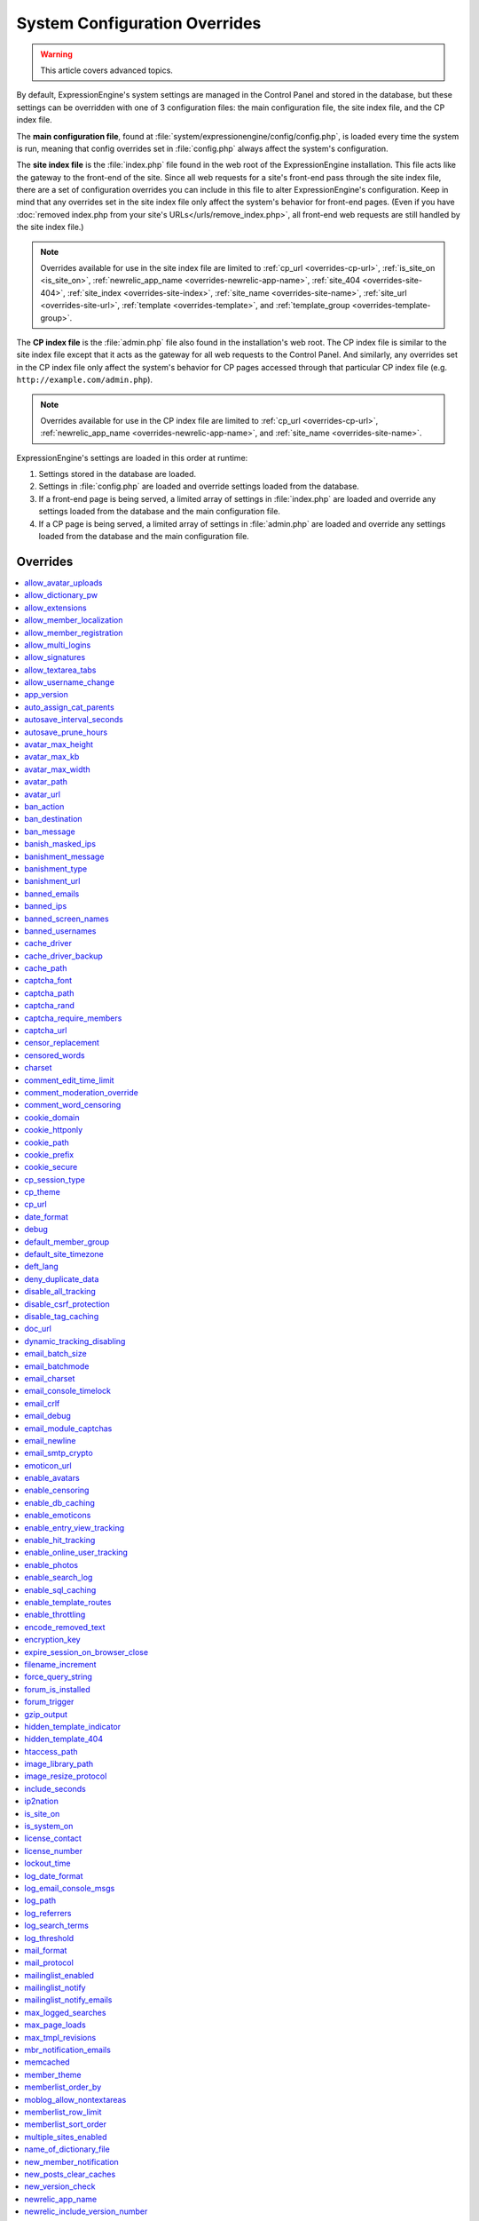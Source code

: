 System Configuration Overrides
******************************

.. highlight:: php

.. warning:: This article covers advanced topics.

By default, ExpressionEngine's system settings are managed in the
Control Panel and stored in the database, but these settings can be
overridden with one of 3 configuration files: the main configuration
file, the site index file, and the CP index file.

The **main configuration file**, found at
:file:`system/expressionengine/config/config.php`, is loaded every time
the system is run, meaning that config overrides set in
:file:`config.php` always affect the system's configuration.


.. _site_index_file:

The **site index file** is the :file:`index.php` file found in the web
root of the ExpressionEngine installation. This file acts like the
gateway to the front-end of the site. Since all web requests for a
site's front-end pass through the site index file, there are a set of
configuration overrides you can include in this file to alter
ExpressionEngine's configuration. Keep in mind that any overrides set in
the site index file only affect the system's behavior for front-end
pages. (Even if you have :doc:`removed index.php from your site's
URLs</urls/remove_index.php>`, all front-end web requests are still
handled by the site index file.)

.. note:: Overrides available for use in the site index file are limited
    to :ref:`cp_url <overrides-cp-url>`, :ref:`is_site_on
    <is_site_on>`, :ref:`newrelic_app_name
    <overrides-newrelic-app-name>`, :ref:`site_404
    <overrides-site-404>`, :ref:`site_index <overrides-site-index>`,
    :ref:`site_name <overrides-site-name>`, :ref:`site_url
    <overrides-site-url>`, :ref:`template <overrides-template>`, and
    :ref:`template_group <overrides-template-group>`.


.. _cp_index_file:

The **CP index file** is the :file:`admin.php` file also found in the
installation's web root. The CP index file is similar to the site index
file except that it acts as the gateway for all web requests to the
Control Panel. And similarly, any overrides set in the CP index file
only affect the system's behavior for CP pages accessed through that
particular CP index file (e.g. ``http://example.com/admin.php``).

.. note:: Overrides available for use in the CP index file are limited
    to :ref:`cp_url <overrides-cp-url>`, :ref:`newrelic_app_name
    <overrides-newrelic-app-name>`, and :ref:`site_name
    <overrides-site-name>`.

ExpressionEngine's settings are loaded in this order at runtime:

#. Settings stored in the database are loaded.
#. Settings in :file:`config.php` are loaded and override settings
   loaded from the database.
#. If a front-end page is being served, a limited array of settings in
   :file:`index.php` are loaded and override any settings loaded from
   the database and the main configuration file.
#. If a CP page is being served, a limited array of settings in
   :file:`admin.php` are loaded and override any settings loaded from
   the database and the main configuration file.


Overrides
=========

.. contents::
    :local:


allow_avatar_uploads
--------------------

Set whether members can upload their own avatar.

======== ===========
Value    Behavior
======== ===========
``y``    Allow members to upload their own avatar
``n``    Do not allow members to upload their own avatar **(default)**
======== ===========

Example Usage::

$config['allow_avatar_uploads'] = 'y';

.. rst-class:: cp-path

**Also found in CP:** :menuselection:`Members --> Preferences`:
:ref:`Allow members to upload their own avatars <avatar-upload-label>`


.. _allow_dictionary_pw:

allow_dictionary_pw
-------------------

Set whether words commonly found in the dictionary can be used as
passwords. Must be used in combination with
:ref:`name_of_dictionary_file <name_of_dictionary_file>`.

======== ===========
Value    Behavior
======== ===========
``y``    Yes, allow dictionary words as passwords
``n``    No, do not allow dictionary words as passwords
======== ===========

Example Usage::

$config['allow_dictionary_pw'] = 'y';

.. rst-class:: cp-path

**Also found in CP:** :menuselection:`Design --> Security and
Privacy --> Security and Sessions`:
:ref:`Allow Dictionary Words as Passwords <dict-passwds-label>`


allow_extensions
----------------

Set whether extensions are enabled in the system. Disabling extensions
will *not* uninstall extensions.

======== ===========
Value    Behavior
======== ===========
``y``    Enable all extensions **(default)**
``n``    Disable all extensions
======== ===========

Example Usage::

$config['allow_extensions'] = 'y';

.. rst-class:: cp-path

**Also found in CP:** :menuselection:`Add-Ons --> Extensions`:
:doc:`Disable Extensions? </cp/add-ons/extension_manager>`


allow_member_localization
-------------------------

Set whether dates and times are localized to each members' own
localization preferences.


======== ===========
Value    Behavior
======== ===========
``y``    Show dates and times localized to each members' preferences
``n``    Show all dates and times localized to the site default
======== ===========

Example Usage::

$config['allow_member_localization'] = 'y';

.. rst-class:: cp-path

**Also found in CP:** :menuselection:`Members --> Preferences -->
Security and Sessions`: :ref:`Allow members to set their own
localization preferences <allow-member-localization-label>`


allow_member_registration
-------------------------

Set whether site visitors are allowed to register for accounts.

======== ===========
Value    Behavior
======== ===========
``y``    Allow front-end member registration
``n``    Do not allow front-end member registration
======== ===========

Example Usage::

$config['allow_member_registration'] = 'y';

.. rst-class:: cp-path

**Also found in CP:** :menuselection:`Members --> Preferences`:
:ref:`Allow New Member Registrations <allow-member-register-label>`


allow_multi_logins
------------------

Set whether an account can have multiple active sessions at one time.

.. note::

   This feature is incompatible with the "Cookies Only" session type.

======== ===========
Value    Behavior
======== ===========
``y``    Allow multiple active sessions per account
``n``    Do not allow multiple active sessions per account
======== ===========

Example Usage::

$config['allow_multi_logins'] = 'y';

.. rst-class:: cp-path

**Also found in CP:** :menuselection:`Design --> Security and
Privacy --> Security and Sessions`: :ref:`Allow multiple log-ins from a
single account <allow-multi-logins-label>`


allow_signatures
----------------

Set whether member signatures are enabled.

======== ===========
Value    Behavior
======== ===========
``y``    Enable member signatures
``n``    Disable member signatures
======== ===========

Example Usage::

$config['allow_signatures'] = 'y';

.. rst-class:: cp-path

**Also found in CP:** :menuselection:`Members --> Preferences`:
:ref:`Allow Users to have Signatures <allow-member-sigs-label>`


allow_textarea_tabs
-------------------

Set whether a tab keystroke produces a tab in Publish Page and Template
Editor textareas. This is the default behavior.

======== ===========
Value    Behavior
======== ===========
``y``    Insert tab on tab keystroke in textareas **(default)**
``n``    Normal browser behavior on tab keystroke in textareas
======== ===========

Example Usage::

$config['allow_textarea_tabs'] = 'y';


allow_username_change
---------------------

Set whether members can change their own usernames after registration.

========= ===========
Value     Behavior
========= ===========
``y``     Allow members to change their own usernames
``n``     Do not allow members to change their own usernames
========= ===========

Example Usage::

$config['allow_username_change'] = 'y';

.. rst-class:: cp-path

**Also found in CP:** :menuselection:`Design --> Security and
Privacy --> Security and Sessions`: :ref:`Allow members to change their
username <allow-member-username-label>`


app_version
-----------

The installation's ExpressionEngine version.

.. warning:: This configuration variable is automatically set by the
    system and **should not be modified**.


auto_assign_cat_parents
-----------------------

Set whether to assign an entry to both the selected category and its
parent category.

========= ===========
Value     Behavior
========= ===========
``y``     Entry will be assigned to the selected category and its parent
          category
``n``     Entry will only be assigned to the selected category
========= ===========

Example Usage::

$config['auto_assign_cat_parents'] = 'y';

.. rst-class:: cp-path

**Also found in CP:** :menuselection:`Admin --> Channel
Administration --> Global Channel Preferences`: :ref:`Auto-Assign
Category Parents <auto-assign-category-parents-label>`


autosave_interval_seconds
-------------------------

Set the interval between autosaves on the Publish Page.

=========== ===========
Value       Description
=========== ===========
``integer`` Autosave interval in seconds **(default is 60)**
=========== ===========

Example Usage::

$config['autosave_interval_seconds'] = '30';


autosave_prune_hours
--------------------

Set the age at which Channel Entry autosaves are automatically deleted.

=========== ===========
Value       Description
=========== ===========
``integer`` Pruning age in hours **(default is 6)**
=========== ===========

Example Usage::

$config['autosave_prune_hours'] = '4';


avatar_max_height
-----------------

Set the maximum height (in pixels) allowed for user-uploaded avatars.

=========== ===========
Value       Description
=========== ===========
``integer`` Max height (in pixels)
=========== ===========

Example Usage::

$config['avatar_max_height'] = '120';

.. rst-class:: cp-path

**Also found in CP:** :menuselection:`Members --> Preferences`:
:ref:`Avatar Maximum Height <avatar-max-height-label>`


avatar_max_kb
-------------

Set the maximum file size (in kilobytes) allowed for user-uploaded
avatars.

=========== ===========
Value       Description
=========== ===========
``integer`` Max file size (in kilobytes)
=========== ===========

Example Usage::

$config['avatar_max_kb'] = '200';

.. rst-class:: cp-path

**Also found in CP:** :menuselection:`Members --> Preferences`:
:ref:`Avatar Maximum Size <avatar-max-kb-label>`


avatar_max_width
----------------

Set the maximum width (in pixels) allowed for user-uploaded avatars.

=========== ===========
Value       Description
=========== ===========
``integer`` Max width (in pixels)
=========== ===========

Example Usage::

$config['avatar_max_width'] = '120';

.. rst-class:: cp-path

**Also found in CP:** :menuselection:`Members --> Preferences`:
:ref:`Avatar Maximum Width <avatar-max-width-label>`


avatar_path
-----------

Set the server path to the avatar directory.

========= ===========
Value     Description
========= ===========
``path``  Full server path to writable avatar directory
========= ===========

Example Usage::

$config['avatar_path'] = '/path/images/avatars/';

.. rst-class:: cp-path

**Also found in CP:** :menuselection:`Members --> Preferences`:
:ref:`Server Path to Avatar Folder <avatar-path-label>`


avatar_url
----------

Set the URL to the avatar directory.

========= ===========
Value     Description
========= ===========
``URL``   URL to avatar directory
========= ===========

Example Usage::

$config['avatar_url'] = 'http://example.com/images/avatars';

.. rst-class:: cp-path

**Also found in CP:** :menuselection:`Members --> Preferences`:
:ref:`URL to Avatar Folder <avatar-url-label>`


.. _ban_action:

ban_action
----------

Set the action to be taken when a visitor with a banned IP address
attempts access.

============= ===========
Value         Behavior
============= ===========
``restrict``  Restrict the user to viewing the site only
``message``   Show the user a :ref:`specific message <ban_message>`
``bounce``    Redirect the user to a :ref:`specified site
              <ban_destination>`
============= ===========

Example Usage::

$config['ban_action'] = 'message';

.. rst-class:: cp-path

**Also found in CP:** :menuselection:`Members --> User Banning`:
:ref:`When a banned IP tries to access the site
<member-banned-ip-label>`


.. _ban_destination:

ban_destination
---------------

Set the redirect destination for visitors with banned IP addresses. Must
be used in conjunction with :ref:`ban_action <ban_action>` set to
``bounce``.

========= ===========
Value     Description
========= ===========
``URL``   Destination URL
========= ===========

Example Usage::

$config['ban_destination'] = 'http://www.example.com';

.. rst-class:: cp-path

**Also found in CP:** :menuselection:`Members --> User Banning`:
:ref:`When a banned IP tries to access the site
<member-banned-ip-label>`


.. _ban_message:

ban_message
-----------

Set the message shown to visitors with banned IP addresses. Must be used
in conjunction with :ref:`ban_action <ban_action>` set to ``message``.

========= ===========
Value     Description
========= ===========
``text``  Message to be shown to user
========= ===========

Example Usage::

$config['ban_message'] = 'This site is currently unavailable.';

.. rst-class:: cp-path

**Also found in CP:** :menuselection:`Members --> User Banning`:
:ref:`When a banned IP tries to access the site
<member-banned-ip-label>`


banish_masked_ips
-----------------

Set the system to deny a visitor access if the user's IP address cannot
be determined while :ref:`throttling is enabled <enable_throttling>`.

========= ===========
Value     Behavior
========= ===========
``y``     Deny access to visitors without IP addresses
``n``     Allow access to visitors without IP addresses
========= ===========

Example Usage::

$config['banish_masked_ips'] = 'y';

.. rst-class:: cp-path

**Also found in CP:** :menuselection:`Admin --> Security and
Privacy --> Security and Sessions`: :ref:`Deny Access if No IP Address
is Present <throttling-no-ip-address-label>`


.. _banishment_message:

banishment_message
------------------

Set a custom message to show throttled visitors. :ref:`Throttling must
be enabled <enable_throttling>` and :ref:`banishment_type
<banishment_type>` must be set to ``message``.

========= ===========
Value     Description
========= ===========
``text``  Custom message to show user
========= ===========

Example Usage::

$config['banishment_message'] = 'You have exceeded the allowed page load frequency.';

.. rst-class:: cp-path

**Also found in CP:** :menuselection:`Admin --> Security and
Privacy --> Throttling Preferences`: :ref:`Custom Message
<throttling-custom-message>`


.. _banishment_type:

banishment_type
---------------

Set the system's method for handling throttled web requests.

============= ===========
Value         Behavior
============= ===========
``404``       Respond to the request with standard 404 headers **(default)**
``redirect``  Redirect the user to a :ref:`specified URL <banishment_url>`
``message``   Show the user a :ref:`custom message <banishment_message>`
============= ===========

Example Usage::

$config['banishment_type'] = 'message';

.. rst-class:: cp-path

**Also found in CP:** :menuselection:`Members --> Security and
Privacy --> Throttling Preferences`: :ref:`Action to Take
<throttling-action-to-take>`


.. _banishment_url:

banishment_url
--------------

Set a URL to serve as the redirect destination for throttled visitors.
:ref:`Throttling must be enabled <enable_throttling>` and
:ref:`banishment_type <banishment_type>` must be set to ``redirect``.

========= ===========
Value     Description
========= ===========
``URL``   Destination URL for throttled visitors
========= ===========

Example Usage::

$config['banishment_url'] = 'http://www.yahoo.com';

.. rst-class:: cp-path

**Also found in CP:** :menuselection:`Members --> Security and
Privacy --> Throttling Preferences`: :ref:`URL for Redirect
<throttling-url-for-redirect>`


banned_emails
-------------

Specify email addresses to ban from site registration and login. Use
wildcards for partial email addresses.

========= ===========
Value     Description
========= ===========
``email`` Pipe-delimited list of email addresses and/or wildcard domains
========= ===========

Example Usage::

$config['banned_emails'] = 'user@example.com|johndoe@example.com|*@spammydomain.com';

.. rst-class:: cp-path

**Also found in CP:** :menuselection:`Members --> User Banning`:
:ref:`Banned Email Addresses <member-banned-email-label>`


banned_ips
----------

Specify IP addresses to ban from site registration and login. Use
wildcards to ban blocks of IP addresses.

====== ===========
Value  Description
====== ===========
``IP`` Pipe-delimited list of IP addresses
====== ===========

Example Usage::

$config['banned_ips'] = '123.456.789.1|123.321.*';

.. rst-class:: cp-path

**Also found in CP:** :menuselection:`Members --> User Banning`:
:ref:`Banned IP Address <member-banned-ip-label>`


banned_screen_names
-------------------

Specify screen names that cannot be used for member accounts, which can
be handy for reserving certain screen names for your own use.

================ ===========
Value            Description
================ ===========
``screen name``  Pipe-delimited list of screen names to restrict
================ ===========

Example Usage::

$config['banned_screen_names'] = 'Garfield|Snoopy|Hobbes';

.. rst-class:: cp-path

**Also found in CP:** :menuselection:`Members --> User Banning`:
:ref:`Restricted Screen Names <member-banned-screename-label>`


banned_usernames
----------------

Specify usernames that cannot be used for member accounts, which can
be handy for reserving certain usernames for your own use.

================ ===========
Value            Description
================ ===========
``username``     Pipe-delimited list of usernames to restrict
================ ===========

Example Usage::

$config['banned_usernames'] = 'garfield|snoopy|hobbes';

.. rst-class:: cp-path

**Also found in CP:** :menuselection:`Members --> User Banning`:
:ref:`Restricted Usernames <member-banned-username-label>`

.. _cache_driver_config:

cache_driver
------------

Specify a different :ref:`caching driver <caching_drivers>` to use.

============= ===========
Values        Description
============= ===========
``file``      File driver, path configured with `cache_path`_ config **(default)**
``memcached`` Memcached driver, configured with `memcached`_ config
``redis``     Redis driver, configured with `redis`_ config
``dummy``     Dummy driver, will not cache
============= ===========

Example Usage::

$config['cache_driver'] = 'memcached';

.. _cache_driver_backup_config:

cache_driver_backup
-------------------

Specify a backup :ref:`caching driver <caching_drivers>` to use in case
the one specified in `cache_driver`_ isn't available. Same values
accepted and same default as `cache_driver`_.

Example Usage::

$config['cache_driver_backup'] = 'file';


cache_path
----------

Set the path to the system's cache directory. Leave blank to use the
system default ``system/expressionengine/cache/``.

.. note:: This directory must already exist.

======== ===========
Value    Description
======== ===========
``path`` Server path to cache directory
======== ===========

Example Usage::

$config['cache_path'] = '/path/to/cache/folder/';


captcha_font
------------

Set whether TrueType fonts should be used for CAPTCHA images.

====== ========
Value  Behavior
====== ========
``y``  Enables the use of TrueType fonts **(default)**
``n``  Disables use of TrueType fonts
====== ========

Example Usage::

$config['captcha_font'] = 'n';

.. rst-class:: cp-path

**Also found in CP:** :menuselection:`Admin --> Security and
Privacy --> CAPTCHA Preferences`: :ref:`Use TrueType Font for CAPTCHA
<captcha-use-truetype>`


captcha_path
------------

Set the path to the directory containing CAPTCHA images.

======== ===========
Value    Description
======== ===========
``path`` Server path to CAPTCHA directory
======== ===========

Example Usage::

$config['captcha_path'] = '/path/to/captcha/folder/';

.. rst-class:: cp-path

**Also found in CP:** :menuselection:`Admin --> Security and
Privacy --> CAPTCHA Preferences`: :ref:`Server Path to CAPTCHA Folder
<captcha-server-path>`


captcha_rand
------------

Specify whether to add a random three-digit number to the end of each
generated CAPTCHA word. This makes it more difficult for scripts to
guess or brute-force the form submission.

====== ========
Value  Behavior
====== ========
``y``  Add random numbers to CAPTCHA words **(default)**
``n``  Do not add random numbers to CAPTCHA words
====== ========

Example Usage::

$config['captcha_rand'] = 'n';

.. rst-class:: cp-path

**Also found in CP:** :menuselection:`Admin --> Security and
Privacy --> CAPTCHA Preferences`: :ref:`Add Random Number to CAPTCHA
Word <captcha-add-random-number>`


captcha_require_members
-----------------------

Specify whether to require logged-in members to pass CAPTCHA validation
to post comments, assuming the CAPTCHA is already enabled for comments.

====== ========
Value  Behavior
====== ========
``y``  Require logged-in members pass CAPTCHA validation
``n``  Do not require logged-in members to pass CAPTCHA validation **(default)**
====== ========

Example Usage::

$config['captcha_require_members'] = 'y';

.. rst-class:: cp-path

**Also found in CP:** :menuselection:`Admin --> Security and
Privacy --> CAPTCHA Preferences`: :ref:`Require CAPTCHA with logged-in
members <captcha-require-logged-in-members>`


captcha_url
-----------

Set the full URL to the directory containing CAPTCHA images.

======== ===========
Value    Description
======== ===========
``URL``  Full URL to the CAPTCHA directory
======== ===========

Example Usage::

$config['captcha_url'] = 'http://www.example.com/images/captchas';

.. rst-class:: cp-path

**Also found in CP:** :menuselection:`Admin --> Security and
Privacy --> CAPTCHA Preferences`: :ref:`Full URL to CAPTCHA Folder
<captcha-full-url>`


.. _censor_replacement:

censor_replacement
------------------

You may optionally specify a word or phrase to be used when replacing
censored words. For example, if you set "tisk tisk" as your replacement
word, and "shucks" is in your censored list, then anytime "shucks" is
used it will be replaced with "tisk tisk". If you do not set this
preference, a pound symbol will be used for each character that is
censored, so "shucks" would be converted to "######".

======== ===========
Value    Description
======== ===========
``text`` Text to be used as a replacement for censored words
======== ===========

Example Usage::

$config['censor_replacement'] = 'tisk tisk';

.. rst-class:: cp-path

**Also found in CP:** :menuselection:`Admin --> Security and
Privacy --> Word Censoring`: :ref:`Censoring Replacement Word
<censor-replace-label>`


.. _censored_words:

censored_words
--------------

Specify a list of words to censor. Wildcards are allowed. For example,
``test*`` would censor the words "test", "testing", and "tester", while
``*gress`` would censor the words "progress" and "congress".

======== ===========
Value    Description
======== ===========
``word`` Pipe-delimited list of words to censor
======== ===========

Example Usage::

$config['censored_words'] = 'dagnabbit|consarnit|golly gee willikers';

.. rst-class:: cp-path

**Also found in CP:** :menuselection:`Admin --> Security and
Privacy --> Word Censoring`: :ref:`Censored Words <censor-words-label>`


charset
-------

Specify which character set for the system to use by default.

.. warning:: Unless you have good reason and you know what you're doing,
    leave this setting at its default value of ``UTF-8``.

============ ===========
Value        Description
============ ===========
``charset``  Character set to be used
============ ===========

Example Usage::

$config['charset'] = 'UTF-8';


comment_edit_time_limit
-----------------------

Set the length of time in seconds that members have to edit their
comments on the front end of the site. Set to ``0`` for no limit.
Members in the Super Admin group are exempt from this time limit.

=========== ===========
Value       Description
=========== ===========
``integer`` Length of time in seconds
=========== ===========

Example Usage::

$config['comment_edit_time_limit'] = '120';

.. rst-class:: cp-path

**Also found in CP:** :menuselection:`Add-Ons --> Modules -->
Comment`: :ref:`Comment Editing Time Limit <comment-editing-time-label>`


comment_moderation_override
---------------------------

By default, comments are no longer accepted for entries after their
comment expiration date has passed. Set this preference to override that
behavior and allow moderated comments on entries after comment
expiration.

====== ========
Value  Behavior
====== ========
``y``  Allow *moderated* comments after comment expiration
``n``  Do not allow any comments after comment expiration **(default)**
====== ========

Example Usage::

$config['comment_moderation_override'] = 'y';

.. rst-class:: cp-path

**Also found in CP:** :menuselection:`Add-Ons --> Modules -->
Comment`: :ref:`Moderate expired entries
<comment-expired-comments-label>`


comment_word_censoring
----------------------

Apply word censoring to comments, even if censoring is not :ref:`enabled
<enable_censoring>` system-wide.

====== ========
Value  Behavior
====== ========
``y``  Enable censoring for comments
``n``  Obey :ref:`system-wide setting <enable_censoring>` **(default)**
====== ========

Example Usage::

$config['comment_word_censoring'] = 'y';

.. rst-class:: cp-path

**Also found in CP:** :menuselection:`Add-Ons --> Modules -->
Comment`: :ref:`Force word censoring for comments
<comment-force-censoring-label>`

.. _cookie_domain:

cookie_domain
-------------

Optionally specify a domain the cookie is available to. By default, the
exact hostname of the requested page is set as the cookie domain. For
example, if the page at ``http://www.example.com/blog/an-entry-title``
is loaded and the cookie domain is left blank in ExpressionEngine's
configuration, the browser will use ``www.example.com`` as the cookie
domain. The browser will only make these cookies available when the
page's hostname is *exactly* ``www.example.com``.

If the cookie domain is explicitly specified, however, the browser will
make the cookie available whenever the requested page's hostname
*contains* the cookie domain. For example, setting the cookie domain to
``.example.com`` will ensure the cookie is shared whenever the requested
page's hostname includes ``example.com``, ``www.example.com``,
``admin.example.com``, ``blog.example.com``, and so on.

If you're running multiple subdomains on a single ExpressionEngine
installation and want member sessions to be valid across all subdomains,
you should explicitly set the cookie domain.

.. note:: There's an important difference between ``example.com`` and
    ``.example.com``. When the cookie domain begins with a dot, browsers
    match any hostname that *includes* the cookie domain. Without the
    dot prefix, browsers are looking for an exact hostname match in the
    URL, which means cookies will not be available to subdomains. A
    cookie set by PHP with an explicitly specified cookie domain will
    always include the dot prefix, whether or not one is included in
    this ExpressionEngine setting. For clarity's sake, the examples here
    include a leading dot when the cookie domain is being explicitly
    set.

.. note:: Browsers will not save cookies if the specified cookie domain
    isn't included in the request's hostname. In other words, a site can
    only set cookies for ``.example.com`` if its hostname actually
    includes ``example.com``.

============= ========
Value         Behavior
============= ========
``.hostname`` Makes browser cookies available to web requests at the given domain
============= ========

Example Usage::

$config['cookie_domain'] = '.example.com';

.. rst-class:: cp-path

**Also found in CP:** :menuselection:`Admin --> Security and
Privacy --> Cookie Settings`: :ref:`Cookie Domain <cookie-domain-label>`


.. _cookie_httponly_config:

cookie_httponly
---------------

Set the HttpOnly flag when setting a cookie. The HttpOnly flag is a
security feature for cookies that prevents a client side script from
accessing or deleting the cookie (if the browser supports it, as most
modern browsers do). `Learn more.
<https://www.owasp.org/index.php/HttpOnly>`__

======== ===========
Value    Behavior
======== ===========
``y``    Set HttpOnly flag **(default)**
``n``    Do not set HttpOnly flag
======== ===========

Example Usage::

$config['cookie_httponly'] = 'n';



cookie_path
-----------

Optionally specify a cookie path. When a cookie path is set, the browser
will only share cookies with ExpressionEngine when the beginning of the
URL path matches the cookie path. For example, if the cookie path is set
to ``/blog/``, a cookie for the domain ``example.com`` will only be sent
by the browser if the URL begins with ``http://example.com/blog/``. This
can be useful if you have ExpressionEngine installed in a sub-directory
and want to ensure that only that particular installation has access to
the cookies it sets.

========= ========
Value     Behavior
========= ========
``path``  Restricts cookie sharing to pages with matching URL paths
========= ========

Example Usage::

$config['cookie_path'] = '/blog/';

.. rst-class:: cp-path

**Also found in CP:** :menuselection:`Admin --> Security and
Privacy --> Cookie Settings`: :ref:`Cookie Path <cookie-path-label>`


cookie_prefix
-------------

Specify a prefix for the cookie name set by ExpressionEngine. This
protects against collisions from separate ExpressionEngine installations
on the same :ref:`cookie domain <cookie_domain>`.

========= ===========
Value     Description
========= ===========
``text``  A word used as the prefix to the cookie name
========= ===========

Example Usage::

$config['cookie_prefix'] = 'site1';

.. rst-class:: cp-path

**Also found in CP:** :menuselection:`Admin --> Security and
Privacy --> Cookie Settings`: :ref:`Cookie Prefix <cookie-prefix-label>`


cookie_secure
-------------

Require a secure connection (HTTPS) for ExpressionEngine to set cookies.

========== ========
Value      Behavior
========== ========
``y``      Require a secure connection to set cookies
``n``      Do not require a secure connection to set cookies **(default)**
========== ========

Example Usage::

$config['cookie_secure'] = 'y';


cp_session_type
---------------

Set the method for session handling in the Control Panel.

.. note:: The *Auto log-in on future visits?* option appears on the CP
    login screen when the **cookies only** method is used, allowing
    users to remain logged-in to the CP for up to 2 weeks since their
    last visit.

====== ========
Value  Behavior
====== ========
``c``  Use cookies only
``s``  Use session ID only
``cs`` Use both cookies and session ID **(default)**
====== ========

Example Usage::

 $config['cp_session_type'] = 's';

.. rst-class:: cp-path

**Also found in CP:** :menuselection:`Admin --> Security and
Privacy --> Security and Sessions`: :ref:`Control Panel Session Type
<cp-session-type-label>`

.. versionchanged:: 2.8

   Variable was changed from ``admin_session_type`` to
   ``cp_session_type``.


cp_theme
--------

Set the default theme that users will see when logged-in to the Control
Panel.

========== ===========
Value      Description
========== ===========
``string`` Name of CP theme
========== ===========

Example Usage::

$config['cp_theme'] = 'default';

.. rst-class:: cp-path

**Also found in CP:** :menuselection:`Admin --> General
Configuration`: :ref:`Default Control Panel Theme
<general-config-cp-theme-label>`


.. _overrides-cp-url:

cp_url
------

Set the full URL to your Control Panel.

========== ===========
Value      Description
========== ===========
``URL``    The full URL to your Control Panel
========== ===========

Example Usage::

$config['cp_url'] = 'http://example.com/admin.php';

Also available for use in the :ref:`site index file <site_index_file>`,
:file:`index.php`, and the :ref:`CP index file <cp_index_file>`,
:file:`admin.php`. Example Usage::

$assign_to_config['cp_url'] = 'http://domain2.com/admin.php';

.. rst-class:: cp-path

**Also found in CP:** :menuselection:`Admin --> General Configuration`:
:ref:`URL to your Control Panel index page
<general-config-url-cp-label>`


date_format
-----------

Set the default format for displaying dates. If
`allow_member_localization`_ is enabled and a member has their own
localization preference set, that will override this setting.

========== ===========
Value      Description
========== ===========
``code``   Format string using :ref:`date formatting codes <date-formatting-codes>`
========== ===========

Example Usage::

$config['date_format'] = '%F %d %Y';


.. _overrides-debug:

debug
-----

Set display preferences for PHP and database error messages.

.. note:: Error messages are helpful for troubleshooting and catching
    errors during development, but since they can contain confusing
    language or reveal sensitive system information like file paths, we
    strongly recommend only showing them to Super Admin-level users once
    the site is in production.

========== ========
Value      Behavior
========== ========
``0``      Hide PHP/SQL error messages
``1``      Show PHP/SQL error messages to only Super Admin users
``2``      Show PHP/SQL error messages all users **NOT SECURE**
========== ========

Example Usage::

$config['debug'] = '1';

.. rst-class:: cp-path

**Also found in CP:** :menuselection:`Admin --> System
Administration --> Output and Debugging`: :ref:`Debug Preference
<output-debug-pref-label>`


default_member_group
--------------------

Set the member group to which new users will be assigned.

=========== ========
Value       Description
=========== ========
``integer`` Member group ID
=========== ========

Example Usage::

$config['default_member_group'] = '6';

.. rst-class:: cp-path

**Also found in CP:** :menuselection:`Members --> Preferences`:
:ref:`Default Member Group Assigned to New Members
<default-member-group-label>`


default_site_timezone
---------------------

Set the default timezone. All dates and times displayed by
ExpressionEngine will be localized to this timezone unless overridden by
a member's own localization preferences.

============ ========
Value        Behavior
============ ========
``timezone`` A valid `timezone supported by PHP <http://php.net/manual/en/timezones.php>`__
============ ========

Example Usage::

$config['default_site_timezone'] = 'America/Los_Angeles';

.. rst-class:: cp-path

**Also found in CP:** :menuselection:`Admin --> Localization
Settings`: :ref:`Site Timezone <sysadmin-site-timezone-label>`


deft_lang
---------

Set the default language. ExpressionEngine ships with English, and
additional :doc:`language packs </general/languages>` are available for
download.

============ ===========
Value        Description
============ ===========
``language`` Name of language directory found in ``system/expressionengine/language/``
============ ===========

Example Usage::

$config['deft_lang'] = 'french';


deny_duplicate_data
-------------------

Set whether to reject duplicate data submissions. This feature blocks a
comment if an identical one already exists on the site.

======= ========
Value   Behavior
======= ========
``y``   Enable protection against duplicate data submissions **(default)**
``n``   Disable protection against duplicate data submissions
======= ========

Example Usage::

$config['deny_duplicate_data'] = 'n';

.. rst-class:: cp-path

**Also found in CP:** :menuselection:`Admin --> Security and
Privacy --> Security and Sessions`: :ref:`Deny Duplicate Data
<deny-duplicate-data-label>`


disable_all_tracking
--------------------

.. warning:: Use only under extreme circumstances.

This is an emergency override which will disable all tracking when
enabled. This is useful for server administrators who need a way to
respond immediately to table locks during a traffic spike to keep the
site running smoothly.

======= ========
Value   Behavior
======= ========
``y``   Disables all tracking (User, Template, Channel, Referrer)
======= ========

Example Usage::

$config['disable_all_tracking'] = 'y';


disable_csrf_protection
-----------------------

CSRF protection prevents automated scripts (the most common way spam is
generated) from repeatedly submitting comments or other form data. A
submission is only allowed when a user manually loads a page and submits
the form from your site.

========== ========
Value      Behavior
========== ========
``y``      Disable CSRF protection
``n``      Enable CSRF protection **(default)**
========== ========

Example Usage::

$config['disable_csrf_protection'] = 'y';


disable_tag_caching
-------------------

.. warning:: Use only under extreme circumstances.

Disables tag caching, which if used unwisely on a high traffic site can
lead to disastrous disk i/o. This setting allows quick thinking admins
to temporarily disable it without hacking or modifying folder
permissions.

======= ========
Value   Behavior
======= ========
``y``   Disable tag caching
``n``   Enable tag caching **(default)**
======= ========

Example Usage::

$config['disable_tag_caching'] = 'y';


doc_url
-------

Set the URL to the ExpressionEngine User Guide, used in the Control
Panel to provide a direct link to the documentation.

======= ========
Value   Description
======= ========
``URL`` URL to ExpressionEngine User Guide
======= ========

Example Usage::

$config['doc_url'] = 'https://ellislab.com/expressionengine/user-guide/';

.. rst-class:: cp-path

**Also found in CP:** :menuselection:`Admin --> General
Configuration`: :ref:`URL to Documentation Directory
<general-config-URL-docs-label>`


dynamic_tracking_disabling
--------------------------

Set a value for the maximum number of online visitors to track. Once
this value is exceeded, all of the tracking features will be temporarily
disabled until the number of online visitors drops below the indicated
value. Recommended values for this feature will vary based on your
hosting environment. Check with your server administrator to discuss
reasonable limits for your site.

.. note:: :ref:`Online User Tracking <enable_online_user_tracking>` must
    be enabled for this feature to work.

=========== ========
Value       Behavior
=========== ========
``integer`` Maximum number of online visitors to track
=========== ========

Example Usage::

$config['dynamic_tracking_disabling'] = '350';

.. rst-class:: cp-path

**Also found in CP:** :menuselection:`Admin --> Security and
Privacy --> Tracking Preferences`: :ref:`Suspend ALL tracking when number of
online visitors exceeds <suspend-tracking-label>`:


email_batch_size
----------------

Set the number of emails to be sent in each batch. The batch size you
should use depend on many things; among them the email protocol you have
chosen, the server configuration, and the server power, so you may need
to experiment a little to get it right.

.. note:: :ref:`Batch mode <email_batchmode>` must be enabled.

If you are using one of the more robust mail protocols, like Sendmail or
SMTP, you can set a greater batch total, possibly as high as several
hundred or even more if you are on a dedicated server. A batch size of
300 in these cases is a good starting point. If you are having good
success you can increase it until you begin experiencing time-outs.

.. note:: Unless your mailing list numbers in the thousands, you won't
    notice much of a speed gain from setting large batches. If you are
    using the less efficient "PHP mail" protocol then you will usually
    need to set a lower batch size; 50-100 is typical.

=========== ===========
Value       Description
=========== ===========
``integer`` The number of emails per batch
=========== ===========

Example Usage::

$config['email_batch_size'] = '300';

.. rst-class:: cp-path

**Also found in CP:** :menuselection:`Admin --> Email
Configuration`: :ref:`Number of Emails Per Batch
<email-number-per-batch-label>`


.. _email_batchmode:

email_batchmode
---------------

Set whether to send email via the Communicate section of the Control
Panel in batches.

This mode splits up large numbers of emails into small batches which are
sent at short intervals. This gives you the ability to send email to
very large mailing lists without running up against your server's
execution time limit. By default, PHP limits any process to 30 seconds,
which is not enough time to send a large amount of email. Enabling the
batch mode can prevent server time-outs. A secondary benefit is that it
is less taxing on your mail server and, in the case of people on shared
hosting accounts, less likely to cause problems with your server
administrator.

========== ========
Value      Behavior
========== ========
``y``      Enable batch mode
``n``      Disable batch mode **(default)**
========== ========

Example Usage::

$config['email_batchmode'] = 'y';

.. rst-class:: cp-path

**Also found in CP:** :menuselection:`Admin --> Email
Configuration`: :ref:`Use Batch Mode <email-use-batch-mode-label>`


email_charset
-------------

Set the character encoding used on the content of outgoing messages.

============ ===========
Value        Description
============ ===========
``encoding`` Encoding to use for content of outgoing emails
============ ===========

Example Usage::

$config['email_charset'] = 'utf-8';

.. rst-class:: cp-path

**Also found in CP:** :menuselection:`Admin --> Email
Configuration`: :ref:`Email Character Encoding
<email-character-encoding-label>`


email_console_timelock
----------------------

Set the number of minutes that must lapse before a member is allowed to
send another email.

.. note::
   This only applies to the Email Console in the member profile pages.

=========== ===========
Value       Description
=========== ===========
``integer`` Number of minutes that must lapse before a member is allowed to send another email
=========== ===========

Example Usage::

$config['email_console_timelock'] = '300';

.. rst-class:: cp-path

**Also found in CP:** :menuselection:`Admin --> Email
Configuration`: :ref:`Email Console Timelock
<email-console-timelock-label>`


email_crlf
----------

If set, this overrides the core Email class setting for crlf characters in
quoted-printable encoded emails (Email class $crlf property).

========== ========
Value      Behavior
========== ========
``text``   Overrides the core Email class setting for crlf characters in quoted-printable encoded emails
========== ========

Example Usage::

$config['email_crlf'] = "\r\n";

.. note:: Double quotes must be used around this value, as per example.

email_debug
-----------

When enabled, detailed debugging information will be displayed whenever
you send an email using the Communicate page. This information can be
useful in helping to track down any problems you may be experiencing.

========== ========
Value      Behavior
========== ========
``y``      Enable email debugging
``n``      Disable email debugging **(default)**
========== ========

Example Usage::

$config['email_debug'] = 'y';

.. rst-class:: cp-path

**Also found in CP:** :menuselection:`Admin --> Email
Configuration`: :ref:`Enable Email Debugging
<email-enable-debugging-label>`


email_module_captchas
---------------------

When enabled, users will need to fill out a :doc:`CAPTCHA
</security/captchas>` when using the Tell-a-Friend or Contact email
forms. You will need to ensure that your tags for those forms contain
the appropriate CAPTCHA code.

========== ========
Value      Behavior
========== ========
``y``      Enable CAPTCHAS on Tell-a-Friend and Contact email forms
``n``      Disable CAPTCHAS on Tell-a-Friend and Contact email forms **(default)**
========== ========

Example Usage::

$config['email_module_captchas'] = 'y';

.. rst-class:: cp-path

**Also found in CP:** :menuselection:`Admin --> Email
Configuration`: :ref:`Enable CAPTCHAs for Tell-a-Friend and Contact
emails <email-enable-captchas-label>`


email_newline
-------------

If set, overrides the core Email class setting for newline characters
(Email class $newline property).

========== ========
Value      Behavior
========== ========
``text``   Overrides the core Email class setting for newline characters
========== ========

Example Usage::

$config['email_newline'] = "\r\n";

.. note:: Double quotes must be used around this value, as per example.


email_smtp_crypto
-----------------

Cryptographic protocol (Secure Sockets Layer or Transport Layer Security
allowed) for SMTP, when a secure connection is required.

========== ========
Value      Behavior
========== ========
``ssl``    Set the SMTP protocol to SSL
---------- --------
``tls``    Set the SMTP protocol to TLS
========== ========

Example Usage::

$config['email_smtp_crypto'] = 'tls';


emoticon_url
------------

Set the URL to the base folder where smiley graphics are stored.

========== ===========
Value      Description
========== ===========
``URL``    URL to the location of smiley graphics
========== ===========

Example Usage::

$config['emoticon_url'] = 'http://example.com/images/smileys/';

.. rst-class:: cp-path

**Also found in CP:** :menuselection:`Admin --> System
Administration --> Emoticon Preferences`: :ref:`URL to the folder
containing your smileys <emoticon-url-folder-label>`


enable_avatars
--------------

If enabled, users can associate an image with their account that you can
optionally display with entries, comments, and forum posts.

========== ========
Value      Behavior
========== ========
``y``      Enable avatars **(default)**
``n``      Disable avatars
========== ========

Example Usage::

$config['enable_avatars'] = 'n';

.. rst-class:: cp-path

**Also found in CP:** :menuselection:`Members --> Preferences`:
:ref:`Enable Avatars <avatar-enable-label>`


.. _enable_censoring:

enable_censoring
----------------

If enabled, the system will censor any :ref:`specified words
<censored_words>` in channel entries, comments, forum posts, etc.
Censored words will be replaced with the :ref:`censoring replacement
word <censor_replacement>`.

========== ========
Value      Behavior
========== ========
``y``      Enable word censoring
``n``      Disable word censoring **(default)**
========== ========

Example Usage::

$config['enable_censoring'] = 'y';

.. rst-class:: cp-path

**Also found in CP:** :menuselection:`Members --> Security and
Privacy --> Word Censoring`: :ref:`Enable Word Censoring
<censor-words-enable-label>`


enable_db_caching
-----------------

If enabled, the system will cache the output of database queries to text
files.

========== ========
Value      Behavior
========== ========
``y``      Enable database caching
``n``      Disable database caching **(default)**
========== ========

Example Usage::

$config['enable_db_caching'] = 'y';


enable_emoticons
----------------

If enabled, smileys entered as text will be displayed with graphic
representations.


========== ========
Value      Behavior
========== ========
``y``      Enable emoticons **(default)**
``n``      Disable emoticons
========== ========

Example Usage::

$config['enable_emoticons'] = 'y';

.. rst-class:: cp-path

**Also found in CP:** :menuselection:`Members --> System
Administration --> Emoticon Preferences`: :ref:`Display Smileys
<emoticon-display-smileys-label>`


enable_entry_view_tracking
--------------------------

If enabled, the :doc:`Entry "Views" Tracking Tag
</add-ons/channel/entry_tracking>` feature of the Channel module is
available for use.

========== ========
Value      Behavior
========== ========
``y``      Enable tracking views
``n``      Disable tracking views **(default)**
========== ========

Example Usage::

$config['enable_entry_view_tracking'] = 'y';

.. rst-class:: cp-path

**Also found in CP:** :menuselection:`Members --> Security and
Privacy --> Tracking Preferences`: :ref:`Enable Channel Entry View
Tracking <tracking-enable-channel-entry-view-label>`


enable_hit_tracking
-------------------

If enabled, the hit will be tracked each time a template is loaded.

========== ========
Value      Behavior
========== ========
``y``      Enable template hit tracking **(default)**
``n``      Disable template hit tracking
========== ========

Example Usage::

$config['enable_hit_tracking'] = 'y';

.. rst-class:: cp-path

**Also found in CP:** :menuselection:`Members --> Security and
Privacy --> Tracking Preferences`: :ref:`Enable Template Hit Tracking
<tracking-enable-template-hit-tracking-label>`


.. _enable_online_user_tracking:

enable_online_user_tracking
---------------------------

If enabled, online user statistics are tracked and the user-based
variables in the :doc:`Statistics </add-ons/statistics/index>` module
are available for use.

========== ========
Value      Behavior
========== ========
``y``      Enable online user tracking
``n``      Disable online user tracking **(default)**
========== ========

Example Usage::

$config['enable_online_user_tracking'] = 'y';

.. rst-class:: cp-path

**Also found in CP:** :menuselection:`Members --> Security and
Privacy --> Tracking Preferences`: :ref:`Enable Online User Tracking
<tracking-enable-online-user-tracking-label>`


enable_photos
-------------

If enabled, users can upload an image to be displayed in their member
profile area.

========== ========
Value      Behavior
========== ========
``y``      Enable member photos
``n``      Disable member photos **(default)**
========== ========

Example Usage::

$config['enable_photos'] = 'y';

.. rst-class:: cp-path

**Also found in CP:** :menuselection:`Members --> Preferences`:
:ref:`Enable Member Photos <enable-member-photos-label>`


.. _enable_search_log:

enable_search_log
-----------------

If enabled, each searched term will be logged and can be viewed in the
:doc:`Search Log </cp/tools/logs/search_log>`.

========== ========
Value      Behavior
========== ========
``y``      Enable search term log **(default)**
``n``      Disable search term log
========== ========

Example Usage::

$config['enable_search_log'] = 'n';

.. rst-class:: cp-path

**Also found in CP:** :menuselection:`Admin --> System
Administration --> Search Log Configuration`: :ref:`Enable Search Term
Logging <enable-search-term-log-label>`


enable_sql_caching
------------------

Improves the speed at which the Channel Entries tag is rendered by
caching queries that are normally executed dynamically.

========== ========
Value      Behavior
========== ========
``y``      Enable query caching
``n``      Disable query caching **(default)**
========== ========

Example Usage::

$config['enable_sql_caching'] = 'n';

.. rst-class:: cp-path

**Also found in CP:** :menuselection:`Admin --> Channel
Administration --> Global Preferences`: :ref:`Cache Dynamic Channel
Queries <caching_dynamic_channel_query_caching>`


.. _enable_template_routes:

enable_template_routes
----------------------

This setting toggles whether or not Template Routes are used. If this
is set to no, templates will not be accessible by their routes. When
disabled the Template Route options will not appear in the Template
Manager.

========== ========
Value      Behavior
========== ========
``y``      Enable Template Routes **(default)**
``n``      Disable Template Routes
========== ========

Example Usage::

$config['enable_template_routes'] = 'y';

.. rst-class:: cp-path

**Also found in CP:** :menuselection:`Design --> Templates -->
Global Template Preferences`: :ref:`Enable Template Routes
<enable_template_routes_label>`

.. _enable_throttling:

enable_throttling
-----------------

If enabled, the system will throttle excessive web requests from
potentially malicious users.

========== ========
Value      Behavior
========== ========
``y``      Enable throttling
``n``      Disable throttling **(default)**
========== ========

Example Usage::

$config['enable_throttling'] = 'y';

.. rst-class:: cp-path

**Also found in CP:** :menuselection:`Admin --> Security and
Privacy --> Throttling Preferences`: :ref:`Enable Throttling
<enable-throttling-label>`


encode_removed_text
-------------------

If set and ``$this->encode_email`` is set to ``FALSE`` in the Template
class---which is not the default---this text will replace all instances
of the :ref:`encode <global-encode>` global variable.

========== ===========
Value      Description
========== ===========
``text``   Replacement text
========== ===========

Example Usage::

$config['encode_removed_text'] = 'Encoded emails not allowed';


encryption_key
--------------

May be used by third parties as part of encoding and decoding encrypted data.
The recommended length of the key is 32 characters (128 bits).  The key should
include numbers and uppercase and lowercase letters.

========== ===========
Value      Description
========== ===========
``string`` Key value
========== ===========

Example Usage::

$config['encryption_key'] = 'sy22k6QK6JzH38u4nLZ65bHOdK6VL89d';


expire_session_on_browser_close
-------------------------------

Set the system to end a user's session when the browser is closed. (In
the case of Mac OS X, this means quitting the browser application.)

========== ========
Value      Behavior
========== ========
``y``      Expire user session when the browser closes
``n``      Do not expire user session when the browser closes **(default)**
========== ========

Example Usage::

$config['expire_session_on_browser_close'] = 'y';

.. versionchanged:: 2.8

   Replaced ``user_session_ttl`` and ``cp_session_ttl``. If either
   override had the value ``0`` in :file:`config.php` prior to the 2.8
   update, they were replaced with
   ``$config['expire_session_on_browser_close'] = 'y';`` during the
   update.


filename_increment
------------------

Forces filenames of uploaded files to be unique. Secondary uploads of
existing files or uploads that share a filename with an existing file
will have an incrementing number appended to the filename.

========== ========
Value      Behavior
========== ========
``y``      Force upload filenames to be unique
``n``      Allow duplicate filenames **(default)**
========== ========

Example Usage::

$config['filename_increment'] = 'y';


force_query_string
------------------

If enabled, ExpressionEngine will render URLs with a question mark
following ``index.php`` in order to pass along segment information as a
standard query string::

    http://example.com/index.php?/channel/joe/

This is necessary for only a few types of web servers to process
ExpressionEngine's URLs correctly. ExpressionEngine's default is a much
more search-engine friendly format::

    http://example.com/index.php/channel/joe/


In rare circumstances, you may need to use this variable in conjunction
with editing the ``$qtype`` variable in your main site ``index.php``
file.

========== ========
Value      Behavior
========== ========
``y``      Forces query strings
``n``      Do not force query strings **(default)**
========== ========

Example Usage::

$config['force_query_string'] = 'y';

.. rst-class:: cp-path

**Also found in CP:** :menuselection:`Admin --> System
Administration --> Output and Debugging`: :ref:`Force URL query strings
<output-force-query-strings-label>`


.. _forum_is_installed:

forum_is_installed
------------------

Automatically enabled when the :doc:`Discussion Forum
</add-ons/forum/index>` module is installed.

========== ===========
Value      Description
========== ===========
``y``      Forum is installed **(default)**
``n``      Forum is not installed
========== ===========

Example Usage::

$config['forum_is_installed'] = 'y';


forum_trigger
-------------

Sets the forum triggering word if the :ref:`Discussion Forum module is
installed <forum_is_installed>`.

========== ===========
Value      Description
========== ===========
``text``   Forum triggering word
========== ===========

Example Usage::

$config['forum_trigger'] = 'eerox';

.. rst-class:: cp-path

**Also found in CP:** :menuselection:`Add-Ons --> Modules --> Discussion
Forum --> Default Preferences`: :ref:`Forum Triggering Word
<forum-forum_triggering_word>`


gzip_output
-----------

Set the system to serve compressed front-end pages for faster load times
as long as the requesting browser supports gzip compression, PHP's zlib
extension is loaded, and the web server is not already serving
compressed pages. It's a good idea to enable this setting in most
production environments.

.. note:: This setting only controls whether ExpressionEngine itself
    serves up compressed front-end pages. If the web server is
    configured to serve compressed pages, this setting will have no
    effect.

========= ========
Value     Behavior
========= ========
``y``     Compress front-end pages if possible
``n``     Do not compress front-end pages **(default)**
========= ========

Example Usage::

$config['gzip_output'] = 'y';

.. rst-class:: cp-path

**Also found in CP:** :menuselection:`Admin --> System
Administration --> Output and Debugging`: :ref:`Enable GZIP Output
<output-enable-gzip-label>`


hidden_template_indicator
-------------------------

Specify the character(s) that denote a :doc:`hidden template
</templates/hidden_templates>` when used to prefix a template name. The
default is an underscore, e.g. ``_my_hidden_template``.

========== ===========
Value      Description
========== ===========
``text``   Hidden template indicator characters
========== ===========

Example Usage::

$config['hidden_template_indicator'] = '.';


hidden_template_404
-------------------------

Set the system to show either a 404 page or the template group's index
page when a hidden template is directly loaded in a browser.

========= ========
Value     Behavior
========= ========
``y``     Show 404 **(default)**
``n``     Show template group's index page
========= ========

Example Usage::

$config['hidden_template_404'] = 'y';


htaccess_path
-------------------------

Set the server path used by the :doc:`Blacklist/Whitelist
</add-ons/blacklist/index>` module to :ref:`write rules to your
.htaccess file <blacklist-writing_to_htaccess>`.

========== ===========
Value      Description
========== ===========
``path``   Server path to ``.htaccess`` file.
========== ===========

Example Usage::

$config['htaccess_path'] = '/server/path/to/your/.htaccess/';


.. _image_library_path:

image_library_path
------------------

Set the path to the selected image library.

.. note:: If you choose ImageMagick or NetPBM as the
    :ref:`image_resize_protocol <image_resize_protocol>`, you must
    specify the server path to that image library.

========== ===========
Value      Description
========== ===========
``path``   Path to image library
========== ===========

Example Usage::

$config['image_library_path'] = '/usr/bin/';

.. rst-class:: cp-path

**Also found in CP:** :menuselection:`Admin --> System
Administration --> Image Resizing Preferences`: :ref:`Image Converter
Path <image-converter-path-label>`


.. _image_resize_protocol:

image_resize_protocol
---------------------

Specify the image manipulation library to use. You may need to contact
your web host or sysadmin to determine which protocols are installed and
available on your server.

.. note:: If you choose ImageMagick or NetPBM, you must set
    :ref:`image_library_path <image_library_path>` in the configuration
    as well.

================ ===========
Value            Description
================ ===========
``gd``           GD library
``gd2``          GD2 library
``imagemagick``  ImageMagick library
``netpbm``       NetPBM library
================ ===========

Example Usage::

$config['image_resize_protocol'] = 'netpbm';

.. rst-class:: cp-path

**Also found in CP:** :menuselection:`Admin --> System
Administration --> Image Resizing Preferences`: :ref:`Image Resizing
Protocol <image-resizing-protocol-label>`


include_seconds
---------------

Set the system to include seconds when time is displayed in the
interface.

========== ========
Value      Behavior
========== ========
``y``      Include seconds
``n``      Do not include seconds **(default)**
========== ========

Example Usage::

$config['include_seconds'] = 'y';


ip2nation
---------

Enable checks against the :doc:`IP to Nation
</add-ons/ip_to_nation/index>` database.

========== ========
Value      Behavior
========== ========
``y``      Enable IP to Nation checks **(default)**
``n``      Disable IP to Nation checks
========== ========

Example Usage::

$config['ip2nation'] = 'n';


.. _is_site_on:

is_site_on
----------

Specify whether the site should be viewable by the general public or
taken offline. This can be helpful when performing maintenance on only
one of several MSM sites.

.. note:: This setting will have no effect unless :doc:`Multiple Site
    Manager </cp/sites/index>` is installed and :ref:`multiple sites are
    enabled <multiple_sites_enabled>`.

.. note:: When used in the main configuration file, :file:`config.php`,
    this setting has the same effect as :ref:`is_system_on
    <is_system_on>` since it will apply to all sites in the system.

========== ========
Value      Behavior
========== ========
``y``      Makes site available to everyone
``n``      Makes site only available to Super Admins
========== ========

Example Usage::

$config['is_site_on'] = 'n';

Also available for use in the :ref:`site index file <site_index_file>`,
:file:`index.php`. Example Usage::

$assign_to_config['is_site_on'] = 'n';

.. rst-class:: cp-path

**Also found in CP:** :menuselection:`Admin --> General
Configuration`: Is site on?


.. _is_system_on:

is_system_on
------------

Specify whether the system's front-end should be viewable by the general
public or taken offline. This can be helpful when performing
maintenance.

========== ========
Value      Behavior
========== ========
``y``      Makes system available to everyone
``n``      Makes system only available to Super Admins
========== ========

Example Usage::

$config['is_system_on'] = 'y';

.. rst-class:: cp-path

**Also found in CP:** :menuselection:`Admin --> General
Configuration`: :ref:`Is system on? <general-config-system-on-label>`

license_contact
---------------

Specify the email address for the license holder. Does not have to be
specifically tied to your EllisLab.com account.

========== ===========
Value      Description
========== ===========
``text``   License holder contact email address
========== ===========

Example Usage::

$config['license_contact'] = 'contact@example.com';

.. rst-class:: cp-path

**Also found in CP:** :menuselection:`Admin --> Software
License`: :ref:`License Holder Contact Email <software-license-license-contact-label>`

license_number
--------------

Specify the software license number. You can find a record of your
license number in your `EllisLab.com account
<https://store.ellislab.com/manage>`__.

.. important:: A properly licensed ExpressionEngine installation
    **must** include a valid license number.

========== ===========
Value      Description
========== ===========
``number`` License number
========== ===========

Example Usage::

$config['license_number'] = '1234-1234-1234-1234';

.. rst-class:: cp-path

**Also found in CP:** :menuselection:`Admin --> Software
License`: :ref:`License Number <software-license-license-number-label>`


.. _lockout_time:

lockout_time
------------

Set the length of time a throttled visitor will be locked out of the
site.

=========== ===========
Value       Description
=========== ===========
``integer`` Length of lockout time in seconds
=========== ===========

Example Usage::

$config['lockout_time'] = '30';

.. rst-class:: cp-path

**Also found in CP:** :menuselection:`Admin --> Security and
Privacy --> Throttling Preferences`: :ref:`Lockout Time
<throttling-lockout-time-label>`


log_date_format
---------------

Set the timestamp format for all items added to the log file.

========== ===========
Value      Description
========== ===========
``string`` `PHP date format <http://www.php.net/manual/en/function.date.php>`__
========== ===========

Example Usage::

$config['log_date_format'] = 'Y-m-d H:i:s';


log_email_console_msgs
----------------------

Enable logging of all messages sent via the email console in the member
profile pages.

========== ========
Value      Behavior
========== ========
``y``      Enable logging **(default)**
``n``      Disable logging
========== ========

Example Usage::

$config['log_email_console_msgs'] = 'n';

.. rst-class:: cp-path

**Also found in CP:** :menuselection:`Admin --> Email
Configuration`: :ref:`Log Email Console Messages
<email-log-console-messages-label>`


log_path
--------

Set the path to the system log directory. Use a full server path with
trailing slash.

========== ========
Value      Behavior
========== ========
``path``   Full server path to system log folder
========== ========

Example Usage::

$config['log_path'] = '/path/to/location/';


log_referrers
-------------

Enable referrer tracking. When enabled, one additional database access
query will be performed for each page load so that the statistics can be
generated.

========== ========
Value      Behavior
========== ========
``y``      Enable referrer tracking **(default)**
``n``      Disable referrers tracking
========== ========

Example Usage::

$config['log_referrers'] = 'n';


log_search_terms
----------------

Unused in first party files, this configuration item exists to allow backwards
compatibility for any third party add-ons using it.


log_threshold
-------------

Set an error threshold to determine how much information is logged.

========== ========
Value      Behavior
========== ========
``0``      Disables logging
``1``      Errors (including PHP errors)
``2``      Errors & debug messages
``3``      Errors, debug messages, & informational messages
``4``      All messages
========== ========

Example Usage::

$config['log_threshold'] = '1';


mail_format
-----------

Set the default mail format selection for emails sent via the
Communicate section.

========== ===========
Value      Description
========== ===========
``plain``  Plain Text
``html``   HTML
========== ===========

Example Usage::

$config['mail_format'] = 'plain';

.. rst-class:: cp-path

**Also found in CP:** :menuselection:`Admin --> Email
Configuration`: :ref:`Default Mail Format <email-default-format-label>`


.. _mail_protocol:

mail_protocol
-------------

Set the system's method for sending email.

============ ========
Value        Behavior
============ ========
``mail``     PHP Mail
``smtp``     SMTP
``sendmail`` Sendmail
============ ========

Example Usage::

$config['mail_protocol'] = 'smtp';

.. rst-class:: cp-path

**Also found in CP:** :menuselection:`Admin --> Email
Configuration`: :ref:`Email Protocol <email-protocol-label>`


mailinglist_enabled
-------------------

Enable the mailing list.

======= ========
Value   Behavior
======= ========
``y``   Enable mailing list **(default)**
``n``   Disable mailing list
======= ========

Example Usage::

$config['mailinglist_enabled'] = 'y';

.. rst-class:: cp-path

**Also found in CP:** :menuselection:`Add-Ons --> Modules -->
Mailing List --> Mailing List Preferences`: Mailing List is Enabled


mailinglist_notify
------------------

Enable notification of a given :ref:`recipient list
<mailinglist_notify_emails>` when new subscribers sign up.

======= ========
Value   Behavior
======= ========
``y``   Enable notification
``n``   Disable notification **(default)**
======= ========

Example Usage::

$config['mailinglist_notify'] = 'y';

.. rst-class:: cp-path

**Also found in CP:** :menuselection:`Add-Ons --> Modules -->
Mailing List --> Mailing List Preferences`: Enable recipient list for
notification of new mailing
list sign-ups


.. _mailinglist_notify_emails:

mailinglist_notify_emails
-------------------------

List of email addresses to notify when new subscribers sign up for the
mailing list.

========== ===========
Value      Description
========== ===========
``string`` Comma-delimited list of email addresses
========== ===========

Example Usage::

$config['mailinglist_notify_emails'] = 'joe@example.com, jane@example.com';

.. rst-class:: cp-path

**Also found in CP:** :menuselection:`Add-Ons --> Modules -->
Mailing List --> Mailing List Preferences`: Email Address of
Notification Recipient(s)


max_logged_searches
-------------------

Set the maximum number of most recent search terms to save in the
:ref:`search log <enable_search_log>`.

=========== ===========
Value       Description
=========== ===========
``integer`` Maximum number of search terms to save
=========== ===========

Example Usage::

$config['max_logged_searches'] = '500';

.. rst-class:: cp-path

**Also found in CP:** :menuselection:`Admin --> System
Administration --> Search Log Configuration`: :ref:`Maximum number of
recent search terms to save <max-search-save-label>`


.. _max_page_loads:

max_page_loads
--------------

Set the maximum number of times a visitor is allowed to load your web
pages within a given :ref:`time interval <time_interval>` before being
locked out. If you set this preference to 5 page loads within 10
seconds, a user can not browse more than 5 pages within a 10 second
interval or the throttling feature will be triggered, locking them out
for the given :ref:`lockout time <lockout_time>`.

=========== ===========
Value       Description
=========== ===========
``integer`` Maximum number of page loads
=========== ===========

Example Usage::

$config['max_page_loads'] = '10';

.. rst-class:: cp-path

**Also found in CP:** :menuselection:`Admin --> Security and
Privacy --> Throttling Preferences`: :ref:`Maximum Number of Page Loads
<throttling-max-page-load-label>`


max_tmpl_revisions
------------------

Set the maximum number of template revisions to save if :ref:`template
revisions are enabled <save_tmpl_revisions>`.

=========== ===========
Value       Description
=========== ===========
``integer`` Maximum number of template revisions to save
=========== ===========

Example Usage::

$config['max_tmpl_revisions'] = '10';

.. rst-class:: cp-path

**Also found in CP:** :menuselection:`Design --> Templates -->
Global Template Preferences`: :ref:`Maximum Number of Revisions to Keep
<global-template-max-revisions-label>`


.. _mbr_notification_emails:

mbr_notification_emails
-----------------------

List of email addresses to notify if :ref:`notification is enabled
<new_member_notification>` for new member registrations.

========== ===========
Value      Description
========== ===========
``string`` Comma-delimited list of email addresses
========== ===========

Example Usage::

$config['mbr_notification_emails'] = 'joe@example.com, jane@example.com';

.. rst-class:: cp-path

**Also found in CP:** :menuselection:`Members --> Preferences`:
:ref:`Email address for notifications
<member-send-notifications-email-label>`


.. _memcached_config:

memcached
---------

If Memcached is the specified `cache_driver`_, allows configuration of
multiple Memcached servers to be used for cache storage.

Example Usage::

  $config['memcached'] = array(
    array(
      'host' => '192.168.1.100',
      'port' => 11211,
      'weight' => 2,
    ),
    array(
      'host' => '192.168.1.101',
      'port' => 11211,
      'weight' => 1,
    )
  );


member_theme
------------

Set the default member profile theme.

============ ===========
Value        Description
============ ===========
``theme``    Name of theme directory found in ``themes/profile_themes``
============ ===========

Example Usage::

$config['member_theme'] = 'default';

.. rst-class:: cp-path

**Also found in CP:** :menuselection:`Members --> Preferences`:
:ref:`Default Member Profile Theme <member-default-theme-label>`


memberlist_order_by
-------------------

Set the default sorting criteria for the member list.

================== ========
Value              Behavior
================== ========
``total_posts``    Sorts by Total Posts
``screen_name``    Sorts by Screen Name
``total_comments`` Sorts by Total Comments
``total_entries``  Sorts by Total Entries
``join_date``      Sorts by Join Date
================== ========

Example Usage::

$config['memberlist_order_by'] = 'total_posts';

.. rst-class:: cp-path

**Also found in CP:** :menuselection:`Members --> Preferences`:
:ref:`Member List - Sort By <member-list-rows-label>`


moblog_allow_nontextareas
-------------------------

Remove Moblog's textarea-only restriction for Channel Fields.

====== ========
Value  Behavior
====== ========
``y``  Remove textarea-only restriction
``n``  Allow only textarea fieldtypes **(default)**
====== ========

Example Usage::

$config['moblog_allow_nontextareas'] = 'y';


memberlist_row_limit
--------------------

Set the default number of rows for the member list to display.

=========== ===========
Value       Description
=========== ===========
``integer`` Default number of rows
=========== ===========

Example Usage::

$config['memberlist_row_limit'] = '20';

.. rst-class:: cp-path

**Also found in CP:** :menuselection:`Members --> Preferences`:
:ref:`Member List - Rows <member-list-rows-label>`


memberlist_sort_order
---------------------

Set the default member list sort order.

=========== ========
Value       Behavior
=========== ========
``asc``     Sorts in ascending order
``desc``    Sorts in descending order **(default)**
=========== ========

Example Usage::

$config['memberlist_sort_order'] = 'desc';

.. rst-class:: cp-path

**Also found in CP:** :menuselection:`Members --> Preferences`:
:ref:`Member List - Order <member-list-order-label>`


.. _multiple_sites_enabled:

multiple_sites_enabled
----------------------

Enable Multiple Site Manager.

======= ========
Value   Behavior
======= ========
``y``   Enable MSM
``n``   Disable MSM
======= ========

Example Usage::

$config['multiple_sites_enabled'] = 'y';

.. rst-class:: cp-path

**Also found in CP:** :menuselection:`Admin --> General Configuration`:
:doc:`Enable Multiple Site Manager </cp/sites/install>`


.. _name_of_dictionary_file:

name_of_dictionary_file
-----------------------

Filename for the dictionary file. The official dictionary file is
`available for download
<https://ellislab.com/asset/file/dictionary.zip>`__. Must be used in
combination with :ref:`allow_dictionary_pw <allow_dictionary_pw>`.

============ ===========
Value        Description
============ ===========
``filename`` Dictionary file found at :file:`system/expressionengine/config/`
============ ===========

Example Usage::

$config['name_of_dictionary_file'] = 'dictionary.txt';

.. rst-class:: cp-path

**Also found in CP:** :menuselection:`Admin --> Security and
Privacy --> Security and Sessions`: :ref:`Name of Dictionary File
<dict-passwds-file-label>`


.. _new_member_notification:

new_member_notification
-----------------------

Enables notification of a :ref:`given notification list
<mbr_notification_emails>` for new member registrations.

======= ========
Value   Behavior
======= ========
``y``   Enable notification
``n``   Disable notification **(default)**
======= ========

Example Usage::

$config['new_member_notification'] = 'n';

.. rst-class:: cp-path

**Also found in CP:** :menuselection:`Members --> Preferences`:
:ref:`Send new member notifications <member-send-notifications-label>`


new_posts_clear_caches
----------------------

Set caches to clear when new entries are posted.

.. note:: If disabled, new entries will not appear until the cache
    expires.

======= ========
Value   Behavior
======= ========
``y``   New posts clear cache **(default)**
``n``   New posts do not clear cache
======= ========

Example Usage::

$config['new_posts_clear_caches'] = 'n';

.. rst-class:: cp-path

**Also found in CP:** :menuselection:`Admin --> Channel
Administration --> Global Channel Preferences`: :ref:`Clear all caches
when new entries are posted <global-channel-clear-cache-label>`


new_version_check
-----------------

Set ExpressionEngine to periodically check for available updates.

======= ========
Value   Behavior
======= ========
``y``   Enable version check **(default)**
``n``   Disable version check
======= ========

Example Usage::

$config['new_version_check'] = 'n';

.. rst-class:: cp-path

**Also found in CP:** :menuselection:`Admin --> General
Configuration`: :ref:`New Version Auto Check
<general-config-new-version-label>`


.. _overrides-newrelic-app-name:

newrelic_app_name
-----------------

Sets the application name that is reported in the New Relic dashboard.
If you're using New Relic to monitor the performance of multiple
ExpressionEngine installations, you'll likely want those installations
to show up separately in your New Relic dashboard.

========== ===========
Value      Description
========== ===========
``string`` Application name
========== ===========

Example Usage::

$config['newrelic_app_name'] = 'My Site';

Also available for use in the :ref:`site index file <site_index_file>`,
:file:`index.php`, and the :ref:`CP index file <cp_index_file>`,
:file:`admin.php`. Example Usage::

$assign_to_config['newrelic_app_name'] = 'My Second Site';

.. rst-class:: cp-path

**Also found in CP:** :menuselection:`Admin --> System
Administration --> Output and Debugging`: :ref:`New Relic Application
Name <sysadmin-newrelic_app_name>`


.. _overrides-newrelic-include-version-number:

newrelic_include_version_number
-------------------------------

Whether or not to append the version number to the Application name
in the New Relic dashboard.

.. versionadded:: 2.9.1

======= ========
Value   Behavior
======= ========
``y``   Append version number
``n``   Do not append version number **(default)**
======= ========

Example Usage::

$config['newrelic_include_version_number'] = 'y';


.. _password_lockout:

password_lockout
----------------

If enabled, the system will lock a member account if more than four
invalid login attempts are made within a :ref:`specified time period
<password_lockout_interval>`. This is designed to deter hackers from
using collision attacks to guess poorly chosen passwords. The account
remains locked for the duration of the password lockout time period.

======= ========
Value   Behavior
======= ========
``y``   Enable password lockouts **(default)**
``n``   Disable password lockouts
======= ========

Example Usage::

$config['password_lockout'] = 'n';

.. rst-class:: cp-path

**Also found in CP:** :menuselection:`Admin --> Security and
Privacy --> Security and Sessions`: :ref:`Enable Password Lockout
<security-enable-passwd-lockout-label>`


.. _password_lockout_interval:

password_lockout_interval
-------------------------

Set the time period for measuring :ref:`invalid login attempts
<password_lockout>` and locking accounts.

========== ========
Value      Behavior
========== ========
``number`` Lockout interval, in minutes. (Decimals allowed.)
========== ========

Example Usage::

$config['password_lockout_interval'] = '2.5';

.. rst-class:: cp-path

**Also found in CP:** :menuselection:`Admin --> Security and
Privacy --> Security and Sessions`: :ref:`Time Interval for Lockout
<security-passwd-lockout-int-label>`


.. _path_third_themes:

path_third_themes
-----------------

Set the path to the third-party add-ons' :file:`themes` directory.
Should be used in conjunction with :ref:`url_third_themes
<url_third_themes>`.

========== ===========
Value      Description
========== ===========
``path``   Server path to the third-party add-ons' :file:`themes` directory
========== ===========

Example Usage::

$config['path_third_themes'] = '/valid/path/to/directory/';


photo_max_height
----------------

Set the maximum height (in pixels) allowed for user-uploaded member
photos.

=========== ===========
Value       Description
=========== ===========
``integer`` Max height (in pixels)
=========== ===========

Example Usage::

$config['photo_max_height'] = '100';

.. rst-class:: cp-path

**Also found in CP:** :menuselection:`Members --> Preferences`:
:ref:`Photo Maximum Height <member-photo-max-height-label>`


photo_max_kb
------------

Set the maximum file size (in kilobytes) allowed for user-uploaded
member photos.

=========== ===========
Value       Description
=========== ===========
``integer`` Max file size (in kilobytes)
=========== ===========

Example Usage::

$config['photo_max_kb'] = '50';

.. rst-class:: cp-path

**Also found in CP:** :menuselection:`Members --> Preferences`:
:ref:`Photo Maximum Size (in Kilobytes)
<member-photo-max-size-kb-label>`


photo_max_width
---------------

Set the maximum width (in pixels) allowed for user-uploaded member
photos.

=========== ===========
Value       Description
=========== ===========
``integer`` Max width (in pixels)
=========== ===========

Example Usage::

$config['photo_max_width'] = '150';

.. rst-class:: cp-path

**Also found in CP:** :menuselection:`Members --> Preferences`:
:ref:`Photo Maximum Width <member-photo-max-width-label>`


photo_path
----------

Set the server path to the member photo directory.

========= ===========
Value     Description
========= ===========
``path``  Full server path to writable member photo directory
========= ===========

Example Usage::

$config['photo_path'] = '/path/images/member_photos/';

.. rst-class:: cp-path

**Also found in CP:** :menuselection:`Members --> Preferences`:
:ref:`Server Path to Photo Folder <member-photo-max-width-label>`


photo_url
---------

Set the URL to the member photo directory.

========= ===========
Value     Description
========= ===========
``URL``   URL to member photo directory
========= ===========

Example Usage::

$config['photo_url'] = 'http://example.com/images/member_photos/';

.. rst-class:: cp-path

**Also found in CP:** :menuselection:`Members --> Preferences`:
:ref:`URL to Photos Folder <member-photo-max-width-label>`


popup_link
----------

Specify whether links created by the :doc:`Typography class
</development/usage/typography>` open in a new window.

======= ========
Value   Behavior
======= ========
``y``   Links automatically open in new window
``n``   Links do not automatically open in new window **(default)**
======= ========

Example Usage::

$config['popup_link'] = 'y';


profile_trigger
---------------

Set the triggering word for the front-end members section. The default
is "member", and the word you set cannot be the name of an existing
template group.

========== ===========
Value      Description
========== ===========
``text``   Profile triggering word
========== ===========

Example Usage::

$config['profile_trigger'] = 'accounts';

.. rst-class:: cp-path

**Also found in CP:** :menuselection:`Members --> Preferences`:
:ref:`Profile Triggering Word <profile-trigger-word-label>`


proxy_ips
---------

Whitelist of reverse proxy servers that may forward the visitor's IP
address.

================ ===========
Value            Description
================ ===========
``IP addresses`` Comma-delimited list of IP addresses
================ ===========

Example Usage::

$config['proxy_ips'] = '10.0.1.25, 10.0.1.26';


prv_msg_throttling_period
-------------------------

Set the length of time users must wait between sending private messages.

.. note:: Restriction does not apply to members in the Super Admin
    group.

=========== ===========
Value       Description
=========== ===========
``integer`` Throttling period in seconds **(default is 30)**
=========== ===========

Example Usage::

$config['prv_msg_throttling_period'] = '60';

prv_msg_upload_path
-------------------

Set the server path to the private messages uploads directory.

========= ===========
Value     Description
========= ===========
``path``  Full server path to writable private message uploads directory
========= ===========

Example Usage::

$config['prv_msg_upload_path'] = '/path/images/pm_attachments/';

.. rst-class:: cp-path

**Also found in CP:** :menuselection:`Members --> Preferences`:
:ref:`Server Path for Attachment Upload Directory
<server-path-for-attachment-upload-directory>`


prv_msg_waiting_period
----------------------

Set the length of time members must wait after registration before being
allowed to send private messages.

.. note:: Restriction does not apply to members in the Super Admin
    group.

=========== ===========
Value       Description
=========== ===========
``integer`` Wait time in hours **(default is 1)**
=========== ===========

Example Usage::

$config['prv_msg_waiting_period'] = '4';


publish_page_title_focus
------------------------

Specify whether the title field should gain focus when the publish page
is loaded.

========== ========
Value      Behavior
========== ========
``y``      Title field gains focus when the publish page is loaded **(default)**
``n``      Title field does not gain focus when the publish page is loaded
========== ========

Example Usage::

$config['publish_page_title_focus'] = 'n';


pw_min_len
----------

Set the minimum number of characters allowed for member passwords.

=========== ===========
Value       Description
=========== ===========
``integer`` Minimum character length
=========== ===========

Example Usage::

$config['pw_min_len'] = '8';

.. rst-class:: cp-path

**Also found in CP:** :menuselection:`Admin --> Security and
Privacy --> Security and Sessions`: :ref:`Minimum Password Length
<profile-trigger-word-label>`


recount_batch_total
-------------------

Set the batch size for recounting statistics.

Because the recounting of statistics can impose some load on your
server, the recounting is performed in batches. This setting allows you
to define how large each processing batch should be. For most servers, a
value of 1000 works well. For high-performance or dedicated servers you
can increase this number and if your server is low on resources you may
need to lower the number.

=========== ===========
Value       Description
=========== ===========
``integer`` Batch size
=========== ===========

Example Usage::

$config['recount_batch_total'] = '200';

.. rst-class:: cp-path

**Also found in CP:** :menuselection:`Tools --> Data --> Recount
Statistics --> Recount Preferences`: Total number of database rows
processed per batch


redirect_method
---------------

Set the method the system uses for page redirection.

============ ========
Value        Behavior
============ ========
``redirect`` Use ``header('Location: http://www.example.com/');`` **(default)**
``refresh``  Use ``header('Refresh: 0;url=http://www.example.com/');`` (Windows servers) (slower)
============ ========

Example Usage::

$config['redirect_method'] = 'redirect';

.. rst-class:: cp-path

**Also found in CP:** :menuselection:`Admin --> System
Administration --> Output and Debugging`: :ref:`Redirection Method
<output-debug-redirect-method-label>`


redirect_submitted_links
------------------------

Apply rank denial to user-submitted links. This feature rewrites links
submitted in comments so they first point to an intermediate redirect
page, helping deter comment spammers by preventing linked sites from
gaining a search engine page rank advantage.

========== ========
Value      Behavior
========== ========
``y``      Enable rank denial
``n``      Disable rank denial **(default)**
========== ========

Example Usage::

$config['redirect_submitted_links'] = 'y';

.. rst-class:: cp-path

**Also found in CP:** :menuselection:`Admin --> Security and
Privacy --> Security and Sessions`: :ref:`Apply Rank Denial to
User-submitted Links <security-apply-rank-denial-label>`


.. _redis_config:

redis
-----

If Redis is the specified `cache_driver`_, allows configuration of
a Redis server to be used for cache storage.

Example Usage::

  $config['redis'] = array(
    'host' => '127.0.0.1',
    'password' => NULL,
    'port' => 6379,
    'timeout' => 0
  );


relaxed_track_views
-------------------

Allow :doc:`Entry Views Tracking </add-ons/channel/entry_tracking>` to
work for ANY combination that results in only one entry being returned
by the tag, including Channel query caching.

========== ========
Value      Behavior
========== ========
``y``      Enable relaxed Entry Views Tracking
``n``      Disable relaxed Entry Views Tracking **(default)**
========== ========

Example Usage::

$config['relaxed_track_views'] = 'y';


remove_close_all_button
-----------------------

Remove the button to close all HTML tags from the publish page and
user-side HTML formatting buttons. Most browsers no longer need it.

========== ========
Value      Behavior
========== ========
``y``      Remove the close all button
``n``      Display the close all button **(default)**
========== ========

Example Usage::

$config['remove_close_all_button'] = 'y';


remove_unparsed_vars
--------------------

Remove unparsed ExpressionEngine variables upon output when the
:ref:`debug <overrides-debug>` has been set to ``0``.

========== ========
Value      Behavior
========== ========
``y``      Remove unparsed ExpressionEngine variables
``n``      Leave unparsed ExpressionEngine variables untouched **(default)**
========== ========

Example Usage::

$config['remove_unparsed_vars'] = 'y';


req_mbr_activation
------------------

Specify whether new member activation is automatic, requires email
verification, or requires an administrator's approval.

========== ===========
Value      Behavior
========== ===========
``none``   Automatically activate new member accounts
``email``  Require email verification for new member accounts
``manual`` Require administrator's approval
========== ===========

Example Usage::

$config['req_mbr_activation'] = 'none';

.. rst-class:: cp-path

**Also found in CP:** :menuselection:`Members --> Preferences`:
:ref:`Require Member Account Activation
<member-account-activation-label>`


.. _require_ip_for_login:

require_ip_for_login
--------------------

Require users have a valid IP address and browser user agent when
logging in. This helps prevent hackers from logging in using direct
socket connections or trying to access the system with a masked IP
address.

========== ========
Value      Behavior
========== ========
``y``      Require IP address and user agent for login **(default)**
``n``      Do not require IP address and user agent for login
========== ========

Example Usage::

$config['require_ip_for_login'] = 'n';

.. rst-class:: cp-path

**Also found in CP:** :menuselection:`Admin --> Security and
Privacy --> Security and Sessions`: :ref:`Require IP Address and User
Agent for Login <require-ip-logins-label>`


require_ip_for_posting
----------------------

Require users have a valid IP address and browser user agent when
posting comments or Channel Form entries.

========== ========
Value      Behavior
========== ========
``y``      Require IP address and user agent for posting **(default)**
``n``      Do not require IP address and user agent for posting
========== ========

Example Usage::

$config['require_ip_for_posting'] = 'n';

.. rst-class:: cp-path

**Also found in CP:** :menuselection:`Admin --> Security and
Privacy --> Security and Sessions`: :ref:`Require IP Address and User
Agent for posting <require-ip-posting-submit-comments-label>`


require_secure_passwords
------------------------

Require users' passwords to contain at least one uppercase character,
one lowercase character, and one numeric character. Passwords that
follow this basic formula are much more difficult to guess.

========== ========
Value      Behavior
========== ========
``y``      Require secure password **(default)**
``n``      Do not require secure passwords
========== ========

Example Usage::

$config['require_secure_passwords'] = 'n';

.. rst-class:: cp-path

**Also found in CP:** :menuselection:`Admin --> Security and
Privacy --> Security and Sessions`: :ref:`Require Secure Passwords
<security-require-secure-passwords-label>`


require_terms_of_service
------------------------

Require new members to agree to your terms of service upon registration.

========== ========
Value      Behavior
========== ========
``y``      Require TOS **(default)**
``n``      Do not require TOS
========== ========

Example Usage::

$config['require_terms_of_service'] = 'n';

.. rst-class:: cp-path

**Also found in CP:** :menuselection:`Member --> Preferences`:
:ref:`Require Terms of Service <member-require-tos-label>`


reserved_category_word
----------------------

If :ref:`use_category_name <use_category_name>` is enabled, specify a
word to use in category URLs to indicate to the system that the
following segment is the category URL title. For example, if the
indicator is set to "category" and the category URL title is
"blogging"::

    http://example.com/index.php/site/category/blogging/

The word you set cannot be
the name of an existing template group or template.

========== ========
Value      Description
========== ========
``text``   Category URL indicator
========== ========

Example Usage::

$config['reserved_category_word'] = 'category';

.. rst-class:: cp-path

**Also found in CP:** :menuselection:`Admin --> Channel
Administration --> Global Channel Preferences`: :ref:`Category URL
Indicator <global-channel-category-url-indicator-label>`


rte_default_toolset_id
----------------------

Set the default RTE toolset shown for any member that has not
specifically chosen one in Rich Text Editor Preferences.

============== ===========
Value          Description
============== ===========
``toolset ID`` Default RTE toolset ID
============== ===========

Example Usage::

$config['rte_default_toolset_id'] = '2';

.. rst-class:: cp-path

**Also found in CP:** :menuselection:`Add-Ons --> Modules --> Rich
Text Editor`: :ref:`Default Toolset
<global-channel-category-url-indicator-label>`


rte_enabled
-----------

If enabled, the Rich Text Editor will be applied to any *Textarea (Rich
Text)* Channel Field. Otherwise, the field will appear as a normal
textarea instead.

========== ========
Value      Behavior
========== ========
``y``      Enable RTE **(default)**
``n``      Disable RTE and show normal textarea
========== ========

Example Usage::

$config['rte_enabled'] = 'y';

.. rst-class:: cp-path

**Also found in CP:** :menuselection:`Add-Ons --> Modules --> Rich
Text Editor`: :ref:`Enable Rich Text Editor
<global-channel-category-url-indicator-label>`


save_tmpl_files
---------------

Enable the saving of :doc:`templates as files
</templates/templates_as_files>`.

========== ========
Value      Behavior
========== ========
``y``      Templates are saved as files
``n``      Templates are not saved as files **(default)**
========== ========

Example Usage::

$config['save_tmpl_files'] = 'y';

.. rst-class:: cp-path

**Also found in CP:** :menuselection:`Design --> Templates -->
Global Template Preferences`: :ref:`Save Templates as Files
<global-template-save-templates-as-files-label>`


.. _save_tmpl_revisions:

save_tmpl_revisions
-------------------

Enable :ref:`template revisions <template-save-revision>`. Template
history is saved when changes are made within the :doc:`template editor
</cp/design/templates/edit_template>`.

========== ========
Value      Behavior
========== ========
``y``      Templates revisions are saved
``n``      Templates revisions are not saved **(default)**
========== ========

Example Usage::

$config['save_tmpl_revisions'] = 'y';

.. rst-class:: cp-path

**Also found in CP:** :menuselection:`Design --> Templates -->
Global Template Preferences`: :ref:`Save Template Revisions
<global-template-save-templates-revisions-label>`


sc_certificate_id
-----------------

Specify the unique ID that is supplied by PayPal after providing them
with a :ref:`public certificate <sc-public-certificate-path-label>`.

========== ===========
Value      Description
========== ===========
``string`` Certificate ID
========== ===========

Example Usage::

$config['sc_certificate_id'] = 'SX4DT7FDO1234';

.. rst-class:: cp-path

**Also found in CP:** :menuselection:`Add-Ons --> Modules -->
Simple Commerce`: :ref:`ID Given to Public Certificate by PayPal
<sc-certificate-id-label>`


sc_encrypt_buttons
------------------

Enable encryption for PayPal purchase links and buttons created by
Simple Commerce.

.. important:: Enabling this requires that your server have
    `OpenSSL <http://php.net/manual/en/ref.openssl.php>`_ support
    compiled in PHP. Ask your server administrator for this information.

.. note:: Enabling this requires that you use a public certificate and
	private key. Please read the section on
	:ref:`simple_commerce_encrypted_payments` for full details. To be the
	most effective, you should set your PayPal account settings to only
	accept encrypted payments.

======== ===========
Value    Behavior
======== ===========
``y``    Enable encryption
``n``    Disable encryption **(default)**
======== ===========

Example Usage::

$config['sc_encrypt_buttons'] = 'y';

.. rst-class:: cp-path

**Also found in CP:** :menuselection:`Add-Ons --> Modules -->
Simple Commerce`: :ref:`Encrypt PayPal Buttons and Links?
<sc-encrypt-buttons-label>`


sc_paypal_account
-----------------

Specify the primary email address associated with the PayPal account
processing payments for store purchases.

========== ===========
Value      Description
========== ===========
``string`` Primary PayPal email address
========== ===========

Example Usage::

$config['sc_paypal_account'] = 'paypal_email@example.com';

.. rst-class:: cp-path

**Also found in CP:** :menuselection:`Add-Ons --> Modules -->
Simple Commerce`: :ref:`PayPal Account
<sc-paypal-account-label>`


sc_paypal_certificate
---------------------

Specify the path to the PayPal-provided certificate file. Please read
the section on :ref:`simple_commerce_encrypted_payments` for full
details.

.. note:: ExpressionEngine must have read access to this directory, but
	for security we highly recommended you use a location above web	root
	so that the certificate and key files are not accessible via the web.

========= ===========
Value     Description
========= ===========
``path``  Full server path to PayPal certificate file
========= ===========

Example Usage::

$config['sc_paypal_certificate'] = "/path/to/paypal_certificate.pem";

.. rst-class:: cp-path

**Also found in CP:** :menuselection:`Add-Ons --> Modules -->
Simple Commerce`: :ref:`PayPal Certificate Path
<sc-paypal-certificate-path-label>`


sc_private_key
--------------

Specify the path to the private key file. Please read the section on
:ref:`simple_commerce_encrypted_payments` for full details.

.. note:: ExpressionEngine must have read access to this directory, but
	for security we highly recommended you use a location above web	root
	so that the certificate and key files are not accessible via the web.

========= ===========
Value     Description
========= ===========
``path``  Full server path to private key file
========= ===========

Example Usage::

$config['sc_private_key'] = "/path/to/private_key.pem";

.. rst-class:: cp-path

**Also found in CP:** :menuselection:`Add-Ons --> Modules -->
Simple Commerce`: :ref:`Private Key Path
<sc-private-key-path-label>`


sc_public_certificate
---------------------

Specify the path to the public certificate file. Please read the
section on :ref:`simple_commerce_encrypted_payments` for full details.

.. note:: ExpressionEngine must have read access to this directory, but
	for security we highly recommended you use a location above web	root
	so that the certificate and key files are not accessible via the web.

========= ===========
Value     Description
========= ===========
``path``  Full server path to public certificate file
========= ===========

Example Usage::

$config['sc_public_certificate'] = "/path/to/public_certificate.pem";

.. rst-class:: cp-path

**Also found in CP:** :menuselection:`Add-Ons --> Modules -->
Simple Commerce`: :ref:`Public Certificate Path
<sc-public-certificate-path-label>`


sc_temp_path
------------

Specify the path to the temporarily stored encrypted files. Please read
the section on :ref:`simple_commerce_encrypted_payments` for full
details.

.. note:: ExpressionEngine must have read access to this directory, but
	for security we highly recommended you use a location above web	root
	so that the certificate and key files are not accessible via the web.

========= ===========
Value     Description
========= ===========
``path``  Full server path to temporarily stored encrypted files
========= ===========

Example Usage::

$config['sc_temp_path'] = "/path/to/tmp";

.. rst-class:: cp-path

**Also found in CP:** :menuselection:`Add-Ons --> Modules -->
Simple Commerce`: :ref:`Temporary Encrypted Files Path
<sc-temp-path-label>`


send_headers
------------

Specify whether the system should automatically send HTTP page headers
when it serves pages to a visitor.

========== ========
Value      Behavior
========== ========
``y``      System sends HTTP headers **(default)**
``n``      System does not send HTTP headers
========== ========

Example Usage::

$config['send_headers'] = 'n';

.. rst-class:: cp-path

**Also found in CP:** :menuselection:`Admin --> System
Administration --> Output and Debugging`: :ref:`Generate HTTP Page
Headers <generate-http-headers-label>`


server_offset
-------------

When a server's clock is off and you are unable to correct it at the
server level, use this preference to correct the disparity. Use a
positive integer to correct a server clock that is too slow, and a
negative integer to correct a server clock that is too fast.

.. warning:: This preference permanently changes the value of timestamps
    as they are being written to the database. Changing this setting
    later on will not undo the offset already applied to existing
    timestamps. Rather than using this setting, we strongly urge you to
    work with your web host or sysadmin to correct the inaccurate server
    clock. In almost all cases, that's the best solution.

=========== ========
Value       Behavior
=========== ========
``integer`` Offsets the value of stored timestamps from given server time in minutes
=========== ========

Example Usage::

$config['server_offset'] = '-15';


show_profiler
-------------

Enable Output Profiler. When enabled, Super Admins will see benchmark
results, SQL queries, and submitted form data displayed at the bottom of
the browser window.

========== ========
Value      Behavior
========== ========
``y``      Enable output profiler
``n``      Disable output profiler **(default)**
========== ========

Example Usage::

$config['show_profiler'] = 'y';

.. rst-class:: cp-path

**Also found in CP:** :menuselection:`Admin --> System
Administration --> Output and Debugging`: :ref:`Display Output Profiler
<output-debug-display-profiler-label>`


sig_allow_img_hotlink
---------------------

Specify whether members can link to images hosted on other websites as
their signature image.

========== ========
Value      Behavior
========== ========
``y``      Allow linking to external sites' images
``n``      Do not allow linking to external sites' images **(default)**
========== ========

Example Usage::

$config['sig_allow_img_hotlink'] = 'n';

.. rst-class:: cp-path

**Also found in CP:** :menuselection:`Members --> Preferences`:
:ref:`Allow image hot linking in signatures
<member-signature-hot-linking-label>`


sig_allow_img_upload
--------------------

Set whether members can upload their own signature image.

======== ===========
Value    Behavior
======== ===========
``y``    Allow members to upload their own signature image
``n``    Do not allow members to upload their own signature image **(default)**
======== ===========

Example Usage::

$config['sig_allow_img_upload'] = 'y';

.. rst-class:: cp-path

**Also found in CP:** :menuselection:`Members --> Preferences`:
:ref:`Allow users to upload an image in their signature
<member-signature-allow-upload-label>`


sig_img_max_height
------------------

Set the maximum height (in pixels) allowed for user-uploaded signature
images.

=========== ===========
Value       Description
=========== ===========
``integer`` Max height (in pixels)
=========== ===========

Example Usage::

$config['sig_img_max_height'] = '150';

.. rst-class:: cp-path

**Also found in CP:** :menuselection:`Members --> Preferences`:
:ref:`Maximum Height of Signature Image
<member-signature-max-height-label>`


sig_img_max_kb
--------------

Set the maximum file size (in kilobytes) allowed for user-uploaded
signature images.

=========== ===========
Value       Description
=========== ===========
``integer`` Max file size (in kilobytes)
=========== ===========

Example Usage::

$config['sig_img_max_kb'] = '50';

.. rst-class:: cp-path

**Also found in CP:** :menuselection:`Members --> Preferences`:
:ref:`Maximum Size (in Kilobytes) of Signature Image
<member-signature-max-size-label>`


sig_img_max_width
-----------------

Set the maximum width (in pixels) allowed for user-uploaded signature
images.

=========== ===========
Value       Description
=========== ===========
``integer`` Max width (in pixels)
=========== ===========

Example Usage::

$config['sig_img_max_width'] = '150';

.. rst-class:: cp-path

**Also found in CP:** :menuselection:`Members --> Preferences`:
:ref:`Maximum Width of Signature Image
<member-signature-max-width-label>`


sig_img_path
------------

Set the server path to the signature images directory.

========= ===========
Value     Description
========= ===========
``path``  Full server path to writable signature images directory
========= ===========

Example Usage::

$config['sig_img_path'] = '/path/image/folder/';

.. rst-class:: cp-path

**Also found in CP:** :menuselection:`Members --> Preferences`:
:ref:`Server path to Signature Image Upload Folder
<member-signature-server-path-label>`


sig_img_url
-----------

Set the URL to the signature images directory.

========= ===========
Value     Description
========= ===========
``URL``   URL to signature images directory
========= ===========

Example Usage::

$config['sig_img_url'] = 'http://example.com/images/signatures/';

.. rst-class:: cp-path

**Also found in CP:** :menuselection:`Members --> Preferences`:
:ref:`URL to Signature Image Upload Folder <member-signature-URL-label>`


sig_maxlength
-------------

Set the maximum number of characters allowed in a member's signature.

=========== ===========
Value       Description
=========== ===========
``integer`` Max number of characters allowed in a signature
=========== ===========

Example Usage::

$config['sig_maxlength'] = '500';

.. rst-class:: cp-path

**Also found in CP:** :menuselection:`Members --> Preferences`:
:ref:`Maximum number of characters per signature
<member-signature-max-chars-label>`


.. _overrides-site-404:

site_404
--------

Set which template should be displayed when a visitor tries to access an
invalid URL.

================================ ===========
Value                            Description
================================ ===========
``template_group/template_name`` Template to show for 404s
================================ ===========

Example Usage::

$config['site_404'] = 'site/404';

Also available for use in the :ref:`site index file <site_index_file>`,
:file:`index.php`. Example Usage::

$assign_to_config['site_404'] = 'site/notfound';

.. rst-class:: cp-path

**Also found in CP:** :menuselection:`Design --> Templates -->
Global Template Preferences`: :ref:`404 Page
<global-template-404-label>`


.. _overrides-site-index:

site_index
----------

Set the filename of the :ref:`site index file <site_index_file>`. By
default, this will be :file:`index.php`, which is located in the base
folder. You will only need to alter this setting if you have changed the
filename or you want to :doc:`remove index.php from your site's
URLs</urls/remove_index.php>`.

============ ========
Value        Description
============ ========
``filename`` Name of your sites index file
============ ========

Example Usage::

$config['site_index'] = 'coolpage.php';

Also available for use in the :ref:`site index file <site_index_file>`,
:file:`index.php`. Example Usage::

$assign_to_config['site_index'] = 'secondsite.php';

.. rst-class:: cp-path

**Also found in CP:** :menuselection:`Admin --> General
Configuration`: :ref:`Name of your site's index page
<general-config-index-name-label>`


.. _overrides-site-name:

site_name
---------

Set the short name of the site. The site created upon installation is
named ``default_site``, so this is typically only helpful for additional
sites in :doc:`MSM-enabled installations </cp/sites/createsite>`.

============= ========
Value         Description
============= ========
``shortname``   Site short name
============= ========

Available for use only in the :ref:`site index file <site_index_file>`,
:file:`index.php`, and the :ref:`CP index file <cp_index_file>`,
:file:`admin.php`. Example Usage::

$assign_to_config['site_name'] = 'domain2_short_name';

.. rst-class:: cp-path

**Also found in CP:** :menuselection:`Site Name --> Edit Sites -->
Create New Site`: :doc:`Site Short Name </cp/sites/createsite>`


.. _overrides-site-url:

site_url
--------

Set the full URL to the site's web root.

========== ===========
Value      Description
========== ===========
``URL``    Full URL to the site's web root
========== ===========

Example Usage::

$config['site_url'] = 'http://example.com';

Also available for use in the :ref:`site index file <site_index_file>`,
:file:`index.php`. Example Usage::

$assign_to_config['site_url'] = 'http://domain2.com';

.. rst-class:: cp-path

**Also found in CP:** :menuselection:`Admin --> General Configuration`:
:ref:`URL to the root directory of your site
<general-config-url-root-label>`


smart_static_parsing
--------------------

When enabled, parsing of embedded templates that are not saved as
:ref:`static templates <template-type-label>` will still be parsed as if
they were, if at all possible (i.e. they contain no PHP or
ExpressionEngine tags). This setting is enabled by default.

========== ========
Value      Behavior
========== ========
``y``      Enable smart static parsing **(default)**
``n``      Disable smart static parsing
========== ========

Example Usage::

$config['smart_static_parsing'] = 'n';


smtp_password
-------------

If :ref:`mail protocol <mail_protocol>` is set to ``smtp``, this sets
the password the system will use to authenticate with the SMTP server.
This information can be obtained from your email provider.

============ ===========
Value        Description
============ ===========
``password`` SMTP password
============ ===========

Example Usage::

$config['smtp_password'] = 'ic6XpWJnv4ip';

.. rst-class:: cp-path

**Also found in CP:** :menuselection:`Admin --> Email
Configuration`: :ref:`SMTP Password <email-smtp-password-label>`


smtp_port
---------

If :ref:`mail protocol <mail_protocol>` is set to ``smtp``, this sets
the mail server port. This information can be obtained from your email
provider.

========== ===========
Value      Description
========== ===========
``port``   SMTP port **(default is 25)**
========== ===========

Example Usage::

$config['smtp_port'] = '2525';

.. rst-class:: cp-path

**Also found in CP:** :menuselection:`Admin --> Email
Configuration`: :ref:`SMTP Server Port <email-smtp-server-port-label>`


smtp_server
-----------

If :ref:`mail protocol <mail_protocol>` is set to ``smtp``, this sets
the mail server hostname. This information can be obtained from your
email provider.

.. note:: You can connect to SSL servers as long as OpenSSL is installed
    on the server hosting ExpressionEngine. Please check with your
    server administrator to confirm.

============ ===========
Value        Description
============ ===========
``hostname`` SMTP server hostname
============ ===========

Example Usage::

$config['smtp_server'] = 'mail.example.com';

.. rst-class:: cp-path

**Also found in CP:** :menuselection:`Admin --> Email
Configuration`: :ref:`SMTP Server Address <email-smtp-server-label>`


smtp_username
-------------

If :ref:`mail protocol <mail_protocol>` is set to ``smtp``, this sets
the username the system will use to authenticate with the SMTP server.
This information can be obtained from your email provider.

============ ===========
Value        Description
============ ===========
``username`` SMTP username
============ ===========

Example Usage::

$config['smtp_username'] = 'joe@example.com';

.. rst-class:: cp-path

**Also found in CP:** :menuselection:`Admin --> Email
Configuration`: :ref:`SMTP Username <email-smtp-username-label>`


spellcheck_language_code
------------------------

Set the language used by spell check.

================= ===========
Value             Description
================= ===========
``language code`` 2 letter ISO 639 language code (e.g. ``en``, ``es``, ``de``)
================= ===========

Example Usage::

$config['spellcheck_language_code'] = 'en';


.. _strict_urls:

strict_urls
-----------

Set whether the system will allow templates from your default template
group to be directly accessed in the first URL segment. If enabled, the
system will require that the first URL segment be a valid template group
only or a 404 page will be shown.

========== ========
Value      Behavior
========== ========
``y``      Enable Strict URLs **(default)**
``n``      Disable Strict URLs
========== ========

Example Usage::

$config['strict_urls'] = 'n';

.. rst-class:: cp-path

**Also found in CP:** :menuselection:`Design --> Templates -->
Global Template Preferences`: :ref:`Enable Strict URLs
<strict_url_label>`


.. _overrides-template:

template
--------

Sets the default template. Must be used with :ref:`template_group
<overrides-template-group>`, and the two overrides together set the
template group and template shown on the front-end when the site is
loaded without anything in the :doc:`URL segments
</templates/globals/url_segments>`.

============ ===========
Value        Description
============ ===========
``template`` Template name
============ ===========

Example Usage::

$config['template'] = 'index';

Also available for use in the :ref:`site index file <site_index_file>`,
:file:`index.php`. Example Usage::

$assign_to_config['template'] = 'index';

.. rst-class:: cp-path

**Also found in CP:** :menuselection:`Design --> Templates -->
Template Manager --> Edit Template Group`: Make the index template in
this group your site's home page?


template_debugging
------------------

If enabled, all processing that occurs while rendering a page will be
logged and displayed to Super Admins at the bottom of the browser
window. This includes Global Variables, conditionals, tags, PHP on
Input/Ouput, Embeds, and extension hooks.

========== ========
Value      Behavior
========== ========
``y``      Enable template debugging
``n``      Disable template debugging **(default)**
========== ========

Example Usage::

$config['template_debugging'] = 'y';

.. rst-class:: cp-path

**Also found in CP:** :menuselection:`Admin --> System
Administration --> Output and Debugging`: :ref:`Display Template
Debugging <output-debug-display-template-debug-label>`


.. _overrides-template-group:

template_group
--------------

Sets the default template group. Must be used with :ref:`template
<overrides-template>`, and the two overrides together set the template
group and template shown on the front-end when the site is loaded
without anything in the :doc:`URL segments
</templates/globals/url_segments>`.

================== ===========
Value              Description
================== ===========
``template group`` Template group name
================== ===========

Example Usage::

$config['template_group'] = 'about';

Also available for use in the :ref:`site index file <site_index_file>`,
:file:`index.php`. Example Usage::

$assign_to_config['template_group'] = 'site_2';

.. rst-class:: cp-path

**Also found in CP:** :menuselection:`Design --> Templates -->
Template Manager --> Edit Template Group`: Make the index template in
this group your site's home page?


theme_folder_path
-----------------

Set the server path to the :file:`themes` directory.

========== ===========
Value      Description
========== ===========
``path``   Server path to the :file:`themes` directory
========== ===========

Example Usage::

$config['theme_folder_path'] = '/home/usr/domain.com/public_html/themes/';

.. rst-class:: cp-path

**Also found in CP:** :menuselection:`Admin --> General
Configuration`: :ref:`Theme Folder Path
<general-config-theme-path-label>`


theme_folder_url
----------------

Set the URL to the :file:`themes` directory.

========= ===========
Value     Description
========= ===========
``URL``   URL to the :file:`themes` directory
========= ===========

Example Usage::

$config['theme_folder_url'] = 'http://example.com/themes/';

.. rst-class:: cp-path

**Also found in CP:** :menuselection:`Admin --> General
Configuration`: :ref:`URL to your "themes" folder
<general-config-theme-url-label>`


third_party_path
----------------

Set the server path to the :file:`third_party` add-ons directory.
Separating the :file:`third_party` directory from its default location
in the :file:`system` directory can make updating easier.

========== ===========
Value      Description
========== ===========
``path``   Server path to the :file:`third_party` add-ons directory
========== ===========

Example Usage::

$config['third_party_path'] = '/path/to/third_party/folders/';


time_format
-----------

Set default time format to either 12- or 24-hour time format.

========== ===========
Value      Description
========== ===========
``12``     12-hour time format
``24``     24-hour time format
========== ===========

Example Usage::

$config['time_format'] = '24';


.. _time_interval:

time_interval
-------------

Set the time interval for measuring the :ref:`number of page loads
<max_page_loads>` that will trigger throttling. If you set this
preference to 5 page loads within 10 seconds, a user can not browse more
than 5 pages within a 10 second interval or the throttling feature will
be triggered, locking them out for the given :ref:`lockout time
<lockout_time>`.

=========== ===========
Value       Description
=========== ===========
``integer`` Time interval in seconds
=========== ===========

Example Usage::

$config['max_page_loads'] = '10';

.. rst-class:: cp-path

**Also found in CP:** :menuselection:`Admin --> Security and
Privacy --> Throttling Preferences`: :ref:`Time Interval
<throttling-time-interval-label>`


tmpl_file_basepath
------------------

Set the server path to the :doc:`template files
</templates/templates_as_files>` directory.

========= ===========
Value     Description
========= ===========
``path``  Full server path to writable template files directory
========= ===========

Example Usage::

$config['tmpl_file_basepath'] = '/home/usr/domain.com/system/expressionengine/templates/';

.. rst-class:: cp-path

**Also found in CP:** :menuselection:`Design --> Templates -->
Template Preferences`: :ref:`Server path to site's templates
<general-config-theme-path-label>`


un_min_len
----------

Set the minimum number of characters allowed for member usernames.

=========== ===========
Value       Description
=========== ===========
``integer`` Minimum character length
=========== ===========

Example Usage::

$config['un_min_len'] = '5';

.. rst-class:: cp-path

**Also found in CP:** :menuselection:`Admin --> Security and
Privacy --> Security and Sessions`: :ref:`Minimum Username Length
<security-min-username-label>`


upload_preferences
------------------

With an associative array, specify upload destination paths, URLs, and
titles.

.. note:: Each key in the array is optional and only overrides existing
    values in the database. New upload destinations cannot be created
    using this config override.

Example Usage::

	$config['upload_preferences'] = array(
	    1 => array(                                                            // ID of upload destination
	        'name'        => 'Staging Image Uploads',                          // Display name in control panel
	        'server_path' => '/home/user/example.com/staging/images/uploads/', // Server path to upload directory
	        'url'         => 'http://staging.example.com/images/uploads/'      // URL of upload directory
	    )
	);

.. rst-class:: cp-path

**Also found in CP:** :menuselection:`Content --> Files -->
File Upload Preferences`: :ref:`Edit Upload Destination
<upload-destination-edit-label>`


uri_protocol
------------

Specify which server global should be used to retrieve the URI string.
The default setting of ``AUTO`` works for most servers. `Learn more
<http://www.php.net/manual/en/reserved.variables.server.php>`__ about
these server globals.

=================== ========
Value               Behavior
=================== ========
``AUTO``            Default value, auto detects
``PATH_INFO``       Uses the PATH_INFO
``QUERY_STRING``    Uses the QUERY_STRING
``REQUEST_URI``     Uses the REQUEST_URI
``ORIG_PATH_INFO``  Uses the ORIG_PATH_INFO
=================== ========

Example Usage::

$config['uri_protocol'] = 'PATH_INFO';


.. _url_third_themes:

url_third_themes
-----------------

Set the URL to the third-party add-ons' :file:`themes` directory. Should
be used in conjunction with :ref:`path_third_themes
<path_third_themes>`.

========== ===========
Value      Description
========== ===========
``URL``    URL to the third-party add-ons' :file:`themes` directory
========== ===========

Example Usage::

$config['url_third_themes'] = 'http://example.com/third_party/';


.. _use_category_name:

use_category_name
-----------------

Set the system to generate category links with category URL titles
rather than the numeric category indicator (e.g. ``/C12/``).

======= ========
Value   Behavior
======= ========
``y``   Enable category links with category URL titles
``n``   Disable category links with category URL titles **(default)**
======= ========

Example Usage::

$config['use_category_name'] = 'y';

.. rst-class:: cp-path

**Also found in CP:** :menuselection:`Admin --> Channel Administration
--> Global Channel Preferences`: :ref:`Use Category URL Titles In Links?
<global-channel-category-url-titles-label>`


use_forum_url
-------------

Set the system to use the forum URL specified in the :ref:`forum board
preferences <forum-boards-forum-url-label>` rather than the :ref:`the
main site URL <overrides-site-url>` to form the forum's URL.

======= ========
Value   Behavior
======= ========
``y``   Use forum URL from forum board preferences
``n``   Use main site URL **(default)**
======= ========

Example Usage::

$config['use_forum_url'] = 'y';


use_newrelic
------------

When enabled, New Relic will add `Real User Monitoring JavaScript
<https://newrelic.com/docs/features/real-user-monitoring>`__ to all
ExpressionEngine-powered pages on both the front-end and in the CP.

======= ========
Value   Behavior
======= ========
``y``   Enable New Relic RUM JavaScript **(default)**
``n``   Disable New Relic RUM JavaScript
======= ========

Example Usage::

$config['use_newrelic'] = 'y';

.. rst-class:: cp-path

**Also found in CP:** :menuselection:`Admin --> System Administration
--> Output and Debugging`: :ref:`Enable New Relic RUM JavaScript?
<output-debug-use-newrelic-label>`


webmaster_email
---------------

Set the site's return email address for auto-generated emails.

========== ===========
Value      Description
========== ===========
``email``  Return email address for auto-generated emails
========== ===========

Example Usage::

$config['webmaster_email'] = 'hello@example.com';

.. rst-class:: cp-path

**Also found in CP:** :menuselection:`Admin --> Email Configuration`:
:ref:`Return email address for auto-generated emails
<email-site-return-email-label>`


webmaster_name
--------------

Set the *From* name for auto-generated emails.

========== ===========
Value      Description
========== ===========
``string`` The *From* name for auto-generated emails.
========== ===========

Example Usage::

$config['webmaster_name'] = 'Your Favorite Website';

.. rst-class:: cp-path

**Also found in CP:** :menuselection:`Admin --> Email Configuration`:
:ref:`Webmaster or site name for auto-generated emails
<email-site-webmaster-name-label>`


website_session_type
--------------------

Specify how sessions are handled on the front-end of the site.

====== ========
Value  Behavior
====== ========
``c``  Use cookies only **(default)**
``s``  Use session ID only
``cs`` Use both cookies and session ID
====== ========

Example Usage::

$config['website_session_type'] = 'c';

.. rst-class:: cp-path

**Also found in CP:** :menuselection:`Admin --> Security and
Privacy --> Security and Sessions`: :ref:`Website Session Type
<website-session-type-label>`

.. versionchanged:: 2.8

   Variable was changed from ``user_session_type`` to
   ``website_session_type``.


word_separator
--------------

Specify the character the system will use to replace spaces when
auto-generating a URL title based on the entry's title.

============== ========
Value          Behavior
============== ========
``dash``       Use a dash (``-``) as the word separator **(default)**
``underscore`` Use an underscore (``_``) as the word separator
============== ========

Example Usage::

 $config['word_separator'] = 'dash';

.. rst-class:: cp-path

**Also found in CP:** :menuselection:`Admin --> Channel
Administration --> Global Channel Preferences`: :ref:`Word Separator for
URL Titles <global-channel-word-seperator-label>`


xml_lang
--------

Set the default XML language, typically used when outputting RSS feeds.
Feeds will identify themselves as having the language specified here.

================= ===========
Value             Description
================= ===========
``language code`` 2 letter ISO 639 language code (e.g. ``en``, ``es``, ``de``)
================= ===========

Example Usage::

 $config['xml_lang'] = 'en';

.. rst-class:: cp-path

**Also found in CP:** :menuselection:`Admin --> General
Configuration`: :ref:`Default XML Language
<general-config-default-xml-label>`


xss_clean_member_exception
--------------------------

Specify member IDs to exclude from XSS cleaning.

========== ===========
Value      Description
========== ===========
``text``   Comma-delimited list of member IDs
========== ===========

Example Usage::

$config['xss_clean_member_exception'] = '3, 14, 83';


xss_clean_member_group_exception
--------------------------------

Specify member group IDs to exclude from XSS cleaning.

========== ===========
Value      Description
========== ===========
``text``   Comma-delimited list of member group IDs
========== ===========

Example Usage::

$config['xss_clean_member_group_exception'] = '2, 5';
